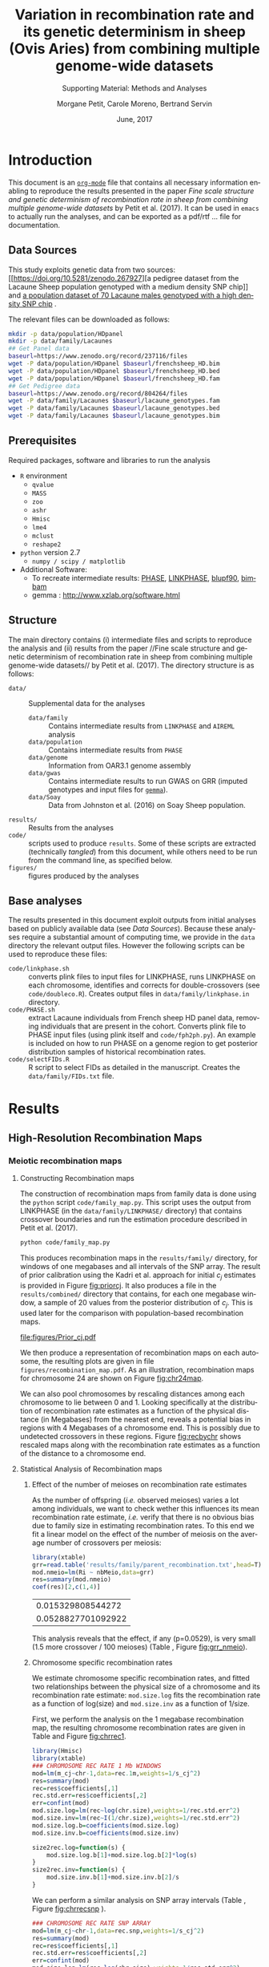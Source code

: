 #+OPTIONS: ':nil *:t -:t ::t <:t H:3 \n:nil ^:t arch:headline
#+OPTIONS: author:t broken-links:nil c:nil creator:nil
#+OPTIONS: d:(not "LOGBOOK") date:t e:t email:nil f:t inline:t num:t
#+OPTIONS: p:nil pri:nil prop:nil stat:t tags:t tasks:t tex:t
#+OPTIONS: timestamp:t title:t toc:t todo:t |:t
#+TITLE: Variation in recombination rate and its genetic determinism in sheep (Ovis Aries) from combining multiple genome-wide datasets
#+AUTHOR:  Morgane Petit, Carole Moreno, Bertrand Servin
#+EMAIL: bertrand.servin@inra.fr
#+LANGUAGE: en
#+SELECT_TAGS: export
#+EXCLUDE_TAGS: noexport
#+CREATOR: Emacs 24.5.1 (Org mode 9.0.3)
#+LATEX_CLASS: article
#+LATEX_CLASS_OPTIONS: [12pt,a4paper]
#+LATEX_HEADER: \usepackage[top=1in,bottom=1in,left=0.8in,right=1in]{geometry}
#+LATEX_HEADER: \usepackage{float,fontspec,unicode,hyperref}
#+LATEX_HEADER_EXTRA:\setmainfont{TeX Gyre Termes}
#+LATEX_HEADER_EXTRA: \renewcommand{\thefigure}{SM\arabic{figure}}
#+LATEX_HEADER_EXTRA: \renewcommand{\thetable}{SM\arabic{table}}
#+DESCRIPTION:
#+KEYWORDS:
#+SUBTITLE: Supporting Material: Methods and Analyses
#+LATEX_COMPILER: xelatex
#+DATE: June, 2017

* Introduction

This document is an [[http://orgmode.org/][=org-mode=]] file that contains all necessary
information enabling to reproduce the results presented in the paper 
 /Fine scale structure and genetic determinism of recombination rate
in sheep from combining multiple genome-wide datasets/ by Petit et
al. (2017). It can be used in =emacs= to actually run the analyses, and
can be exported as a pdf/rtf ... file for documentation. 

** Data Sources

This study exploits genetic data from two sources: [[https://doi.org/10.5281/zenodo.267927][a pedigree dataset
from the Lacaune Sheep population genotyped with a medium density SNP
chip]] and [[https://www.zenodo.org/record/237116][a population dataset of 70 Lacaune males genotyped with a
high density SNP chip]] . 

The relevant files can be downloaded as follows:
#+BEGIN_SRC sh :tangle "code/run_scripts.sh"
  mkdir -p data/population/HDpanel
  mkdir -p data/family/Lacaunes
  ## Get Panel data
  baseurl=https://www.zenodo.org/record/237116/files
  wget -P data/population/HDpanel $baseurl/frenchsheep_HD.bim
  wget -P data/population/HDpanel $baseurl/frenchsheep_HD.bed
  wget -P data/population/HDpanel $baseurl/frenchsheep_HD.fam
  ## Get Pedigree data
  baseurl=https://www.zenodo.org/record/804264/files
  wget -P data/family/Lacaunes $baseurl/lacaune_genotypes.fam
  wget -P data/family/Lacaunes $baseurl/lacaune_genotypes.bed
  wget -P data/family/Lacaunes $baseurl/lacaune_genotypes.bim
#+END_SRC


** Prerequisites

Required packages, software and libraries to run the analysis

+ =R= environment
  - =qvalue=
  - =MASS=
  - =zoo=
  - =ashr=
  - =Hmisc=
  - =lme4=
  - =mclust=
  - =reshape2=
+ =python= version 2.7
  - =numpy / scipy / matplotlib=
+ Additional Software:
  - To recreate intermediate results: [[http://stephenslab.uchicago.edu/software.html][PHASE]], [[http://www.giga.ulg.ac.be/cms/c_20703/en/unit-of-animal-genomics-software][LINKPHASE]], [[http://nce.ads.uga.edu/wiki/doku.php][blupf90]], [[http://www.haplotype.org/bimbam.html][bimbam]]
  - gemma : http://www.xzlab.org/software.html

 
** Structure

The main directory contains (i) intermediate files and scripts to
reproduce the analysis and (ii)  results from the paper //Fine
scale structure and genetic determinism of recombination rate in sheep
from combining multiple genome-wide datasets// by Petit et
al. (2017). The directory structure is as follows:
+ =data/= :: Supplemental data for the analyses
  - =data/family= :: Contains intermediate results from =LINKPHASE= and =AIREML= analysis
  - =data/population= :: Contains intermediate results from =PHASE=
  - =data/genome= :: Information from OAR3.1 genome assembly 
  - =data/gwas= :: Contains intermediate results to run GWAS on GRR
                   (imputed genotypes and input files for  [[http://www.xzlab.org/software.html][=gemma=]]).
  - =data/Soay= :: Data from Johnston et al. (2016) on Soay Sheep population.
+ =results/= :: Results from the analyses
+ =code/= ::  scripts used to produce =results=. Some of these scripts
             are extracted (technically /tangled/) from this document,
             while others need to be run from the command line, as
             specified below.
+ =figures/= :: figures produced by the analyses


** Base analyses
The results presented in this document exploit outputs from initial
analyses based on publicly available data (see [[Data Sources]]). Because
these analyses require a substantial amount of computing time, we
provide in the =data= directory the relevant output files. However the
following scripts can be used to reproduce these files:

+ =code/linkphase.sh= :: converts plink files to input files for
     LINKPHASE, runs LINKPHASE on each chromosome, identifies and
     corrects for double-crossovers (see =code/doubleco.R=). Creates
     output files in =data/family/linkphase.in= directory.
+ =code/PHASE.sh= ::  extract Lacaune individuals from French sheep HD
     panel data, removing individuals that are present in the
     cohort. Converts plink file to PHASE input files (using plink
     itself and =code/fph2ph.py=). An example is included on how to
     run PHASE on a genome region to get posterior distribution
     samples of historical recombination rates.
+ =code/selectFIDs.R= :: R script to select FIDs as detailed in the
     manuscript. Creates the =data/family/FIDs.txt= file.


* Results
** High-Resolution Recombination Maps
*** Meiotic recombination maps
**** Constructing Recombination maps

The construction of recombination maps from family data is done using
the =python= script =code/family_map.py=. This script uses the output
from LINKPHASE (in the =data/family/LINKPHASE/= directory) that
contains crossover boundaries and run the estimation procedure
described in Petit et al. (2017).

#+BEGIN_SRC sh :tangle "code/run_scripts.sh" 
python code/family_map.py
#+END_SRC

This produces recombination maps in the =results/family/= directory,
for windows of one megabases and all intervals of the SNP array. The
result of prior calibration using the Kadri et al. approach for
initial $c_j$ estimates is provided in Figure [[fig:priorcj]]. It also
produces a file in the =results/combined/= directory that contains,
for each one megabase window, a sample of 20 values from the posterior
distribution of $c_j$. This is used later for the comparison with
population-based recombination maps.

#+CAPTION: Calibration of the prior distribution of c_j (cM/Mb)
#+NAME: fig:priorcj
#+ATTR_LATEX: :width 0.5\textwidth :placement [H]
[[file:figures/Prior_cj.pdf]]

We then produce a representation of recombination maps on each
autosome,  the resulting plots are given in file
=figures/recombination_map.pdf=. As an illustration,
recombination maps for chromosome 24 are shown on Figure [[fig:chr24map]].

#+header: :width 10 :height 7 :units in :res 300 
#+BEGIN_SRC R :tangle "code/family_rec_map.R" :session familyrecmap  :results output graphics :file figures/chr24_recmap.png :exports results 

  dat.1m=read.table('results/family/1Mb_map.txt',h=T,fill=NA)
  dat.snp=read.table('results/family/SNP_array_map.txt',h=T,fill=NA)
  pdf(file='figures/recombination_map.pdf',w=14,h=12)
  for (ichr in 1:26) {

      thechr=dat.snp[ dat.snp$chr==ichr,]
      thechr$mids=apply(thechr[,c(2,3)],1,mean)
      thechr.1m=dat.1m[ dat.1m$chr==ichr,]
      thechr.1m$mids=apply(thechr.1m[,c(2,3)],1,mean)

      for (xl in seq(0,max(thechr$left),100e6) ) {
          xr=xl+100e6

          par(mfrow=c(2,1))
          ## 1Mb map
          mychr=thechr.1m[thechr.1m$left>xl & thechr.1m$left<xr,]
          if (dim(mychr)[1]==0) {
              next
          }
          xx=mychr$left
          xx=rep(xx,each=2)
          xx=xx[-1]
          yy.q5=mychr$q5_cj
          yy.q5=rep(yy.q5,each=2)
          yy.q5=yy.q5[-length(yy.q5)]
          yy.q95=mychr$q95_cj
          yy.q95=rep(yy.q95,each=2)
          yy.q95=yy.q95[-length(yy.q95)]

          plot(mychr$mids,mychr$m_cj,pch=16,type='n',ylim=c(0,max(dat.1m$q95_cj)),
               main=paste('Chromosome',ichr,'1Mb Windows'),axes=F,xlim=c(xl,xr),
               xlab='Position (Mbp)',ylab='Recombination Rate (cM/Mb)')
          axis(2)
          axis(1,at=seq(0,max(mychr$right),10e6),
               label=round(1e-6*seq(0,max(mychr$right),10e6),digit=0))
          polygon(c(xx,rev(xx)),c(yy.q5,rev(yy.q95)),col='gray',border='gray')
          points(mychr$mids,mychr$m_cj,pch=16,type='b',lty=3)

          ## SNP array map
          xr=xl+100e6
          mychr=thechr[thechr$left>xl & thechr$left<xr,]
          xx=mychr$left
          xx=rep(xx,each=2)
          xx=xx[-1]
          yy.q5=mychr$q5_cj
          yy.q5=rep(yy.q5,each=2)
          yy.q5=yy.q5[-length(yy.q5)]
          yy.q95=mychr$q95_cj
          yy.q95=rep(yy.q95,each=2)
          yy.q95=yy.q95[-length(yy.q95)]

          plot(mychr$mids,mychr$m_cj,pch=16,type='n',ylim=c(0,max(dat.snp$q95_cj)),
               main=paste('Chromosome',ichr,'SNP array'),axes=F,xlim=c(xl,xr),
               xlab='Position (Mbp)',ylab='Recombination Rate (cM/Mb)')
          axis(2)
          axis(1,at=seq(0,max(mychr$right),10e6),
               label=round(1e-6*seq(0,max(mychr$right),10e6),digit=0))
          polygon(c(xx,rev(xx)),c(yy.q5,rev(yy.q95)),col='gray',border='gray')
          points(mychr$mids,mychr$m_cj,pch=16,type='b',lty=3)

      }

  }
  dev.off()

  ichr=24
  thechr=dat.snp[ dat.snp$chr==ichr,]
  thechr$mids=apply(thechr[,c(2,3)],1,mean)
  thechr.1m=dat.1m[ dat.1m$chr==ichr,]
  thechr.1m$mids=apply(thechr.1m[,c(2,3)],1,mean)
  mychr=thechr.1m
  xx=mychr$left
  xx=rep(xx,each=2)
  xx=xx[-1]
  yy.q5=mychr$q5_cj
  yy.q5=rep(yy.q5,each=2)
  yy.q5=yy.q5[-length(yy.q5)]
  yy.q95=mychr$q95_cj
  yy.q95=rep(yy.q95,each=2)
  yy.q95=yy.q95[-length(yy.q95)]
  par(mfrow=c(2,1))
  plot(mychr$mids,mychr$m_cj,pch=16,type='n',ylim=c(0,max(dat.1m$q95_cj)),
       main=paste('Chromosome',ichr,'1Mb Windows'),axes=F,
       xlab='Position (Mbp)',ylab='Recombination Rate (cM/Mb)')
  axis(2)
  axis(1,at=seq(0,max(mychr$right),10e6),
       label=round(1e-6*seq(0,max(mychr$right),10e6),digit=0))
  polygon(c(xx,rev(xx)),c(yy.q5,rev(yy.q95)),col='gray',border='gray')
  points(mychr$mids,mychr$m_cj,pch=16,type='b',lty=3)

  mychr=thechr
  xx=mychr$left
  xx=rep(xx,each=2)
  xx=xx[-1]
  yy.q5=mychr$q5_cj
  yy.q5=rep(yy.q5,each=2)
  yy.q5=yy.q5[-length(yy.q5)]
  yy.q95=mychr$q95_cj
  yy.q95=rep(yy.q95,each=2)
  yy.q95=yy.q95[-length(yy.q95)]

  plot(mychr$mids,mychr$m_cj,pch=16,type='n',ylim=c(0,max(dat.snp$q95_cj)),
       main=paste('Chromosome',ichr,'SNP array'),axes=F,
       xlab='Position (Mbp)',ylab='Recombination Rate (cM/Mb)')
  axis(2)
  axis(1,at=seq(0,max(mychr$right),10e6),
       label=round(1e-6*seq(0,max(mychr$right),10e6),digit=0))
  polygon(c(xx,rev(xx)),c(yy.q5,rev(yy.q95)),col='gray',border='gray')
  points(mychr$mids,mychr$m_cj,pch=16,type='b',lty=3)
#+END_SRC

#+ATTR_LATEX: :width 0.8\textwidth :placement [H]
#+CAPTION: Meiotic recombination map for chromosome 24
#+NAME: fig:chr24map
#+RESULTS[bc333a38f321f00c0674cca646f9ffcb7b981152]:
[[file:figures/chr24_recmap.png]]


We can also pool chromosomes by rescaling distances among each
chromosome to lie between 0 and 1. Looking specifically at the
distribution of recombination rate estimates as a function of the
physical distance (in Megabases) from the nearest end, reveals a
potential bias in regions with 4 Megabases of a chromosome end. This
is possibly due to undetected crossovers in these regions. Figure
[[fig:recbychr]] shows rescaled maps along with the recombination rate
estimates as a function of the distance to a chromosome end.

#+header: :width 10 :height 3.5 :units in :res 100 
#+BEGIN_SRC R :tangle "code/family_rec_map.R" :session familyrecmap :results output graphics :file figures/recombination_along_chromosomes.png :exports results


  dat.1m$x=0
  dat.1m$dtelo=0
  dat.1m$mids=apply(dat.1m[,c(2,3)],1,mean)
  for (ichr in 1:26) {
      subset=dat.1m$chr==ichr
      chr.size=max(dat.1m$right[subset])
      dat.1m$x[subset]=dat.1m$mids[subset]/chr.size
      dpossible=cbind(dat.1m$mids[subset],chr.size-dat.1m$mids[subset])
      dat.1m$dtelo[subset]=apply(dpossible,1,min)
  }

  par(mfrow=c(1,3),mar=c(6,6,4,1))
  ## metacentric
  plot.new()
  plot.window(xlim=c(0,1),ylim=c(0,7))
  title(xlab='Relative Position on chromosome',ylab='Recombination Rate (cM/Mb)',main='Metacentric autosomes',cex.lab=1.5)
  axis(1)
  axis(2)
  metacent=dat.1m[as.integer(dat.1m$chr)<4,]
  ss.m=smooth.spline(metacent$x,metacent$m_cj,df=20)
  points(metacent$x,metacent$m_cj,col='gray',pch=16)
  lines(ss.m,col=2,lwd=3)
  ## acrocentric
  plot.new()
  plot.window(xlim=c(0,1),ylim=c(0,8))
  title(xlab='Relative Position on chromosome',ylab='Recombination Rate (cM/Mb)',main='Acrocentric autosomes',cex.lab=1.5)
  axis(1)
  axis(2)
  acrocent=dat.1m[as.integer(dat.1m$chr)>3,]
  ss.a=smooth.spline(acrocent$x,acrocent$m_cj,df=5)
  points(acrocent$x,acrocent$m_cj,col='gray',pch=16)
  lines(ss.a,col=2,lwd=3)

  ## distance to telomere
  plot(dat.1m$dtelo,dat.1m$m_cj,pch=16,col=rgb(0,0,0,0.2),xlim=c(0,6e7),
       ylab='Recombination Rate (cM/Mb)',xlab='',
       main='All autosomes', cex.lab=1.5,
       axes=F)
  title(xlab='Distance to Nearest\n Chromosome end (Mb)',line=4,cex.lab=1.5)
  axis(1,at=seq(0,6e7,1e7),labels=seq(0,60,10))
  axis(2)
  ss.telo=smooth.spline(dat.1m$dtelo,dat.1m$m_cj,df=5)
  lines(ss.telo,lwd=3,col=2)
  abline(v=4e6,lty=3)


  ## remove regions close to chromosome ends
  chr.size=do.call(cbind,list(by(dat.snp$right,dat.snp$chr,max)))
  rec.1m=dat.1m
  rec.snp=dat.snp
  for (ichr in 1:26) {
      subset=(rec.1m$chr==ichr)
      subset= subset & ((rec.1m$left<4e6) | (rec.1m$right > (chr.size[ichr]-4e6)))
      rec.1m=rec.1m[!subset,]
      subset=(rec.snp$chr==ichr)  
      subset=subset & ((rec.snp$left<4e6) | (rec.snp$right > (chr.size[ichr]-4e6)))
      rec.snp=rec.snp[!subset,]
  }
  rec.1m$chr=as.factor(rec.1m$chr)
  rec.snp$chr=as.factor(rec.snp$chr)
#+END_SRC
#+ATTR_LATEX:  :placement [H]
#+CAPTION: Meiotic recombination rate variation along chromosomes
#+NAME: fig:recbychr
#+RESULTS[78aa6e20338428c5f8dfb02b063991dea3e5cc15]:
[[file:figures/recombination_along_chromosomes.png]]


**** Statistical Analysis of Recombination maps
***** Effect of the number of meioses on recombination rate estimates

As the number of offspring (/i.e./ observed meioses) varies a lot
among individuals, we want to check wether this influences its mean
recombination rate estimate, /i.e./ verify that there is no obvious
bias due to family size in estimating recombination rates. To this end
we fit a linear model on the effect of the number of meiosis on the
average number of crossovers per meiosis:

#+BEGIN_SRC R :session grr :tangle "code/grr.R"  :exports both  :results value
  library(xtable)
  grr=read.table('results/family/parent_recombination.txt',head=T)
  mod.nmeio=lm(Ri ~ nbMeio,data=grr)
  res=summary(mod.nmeio)
  coef(res)[2,c(1,4)]
#+END_SRC

#+RESULTS[6bd734a40e56a0b46ffd471b21352e8f6f4fdbf3]:
|  0.015329808544272 |
| 0.0528827701092922 |



#+BEGIN_SRC R :session grr :tangle "code/grr.R"  :results output latex :exports results
  require(xtable)
  print(xtable(summary(mod.nmeio),label='tab:nmeio',
         caption='Estimating and testing the effect of %
  the number of observed meioses on individual recombination rates.'),include.rownames=FALSE)
#+END_SRC

#+RESULTS[2a1f8c23b247478153578c7f560d9abdf877f605]:
#+BEGIN_EXPORT latex
% latex table generated in R 3.3.3 by xtable 1.8-2 package
% Wed May 17 10:26:57 2017
\begin{table}[ht]
\centering
\begin{tabular}{rrrr}
  \hline
Estimate & Std. Error & t value & Pr($>$$|$t$|$) \\ 
  \hline
35.3011 & 0.2150 & 164.18 & 0.0000 \\ 
  0.0153 & 0.0079 & 1.94 & 0.0529 \\ 
   \hline
\end{tabular}
\caption{Estimating and testing the effect of %
the number of observed meioses on individual recombination rates.} 
\label{tab:nmeio}
\end{table}
#+END_EXPORT

#+header: :width 5 :height 5 :units in :res 300 
#+BEGIN_SRC R :tangle "code/grr.R" :session grr :results output graphics :file figures/grr_nmeio.png :exports results 
  plot(grr$nbMeio,grr$Ri,
       xlab='Number of Meioses',
       ylab='Average number of CO / meiosis',
       axes=F,pch=16)
  axis(1)
  axis(2)
#+END_SRC
#+ATTR_LATEX: :width 0.5\textwidth :placement [H]
#+NAME: fig:grr_nmeio
#+CAPTION: The mean number of crossover of an individual is not related to its number of offspring. 
#+RESULTS[eb33b12ba2ef6f7ecbbf357ca2dfcaf56a521133]:
[[file:figures/grr_nmeio.png]]

This analysis reveals that the effect, if any (p=0.0529), is
very small (1.5 more crossover / 100 meioses) (Table \ref{tab:nmeio},
Figure [[fig:grr_nmeio]]).

***** Chromosome specific recombination rates

We estimate chromosome specific recombination rates, and fitted two
relationships between the physical size of a chromosome and its
recombination rate estimate: =mod.size.log= fits the recombination
rate as a function of log(size) and =mod.size.inv= as a function of
1/size.

First, we perform the analysis on the 1 megabase recombination map,
the resulting chromosome recombination rates are given in Table
\ref{tab:chr.rec.1m} and Figure [[fig:chrrec1]].
#+BEGIN_SRC R :tangle "code/family_rec_map.R" :session familyrecmap  :exports code 
  library(Hmisc)
  library(xtable)
  ### CHROMOSOME REC RATE 1 Mb WINDOWS
  mod=lm(m_cj~chr-1,data=rec.1m,weights=1/s_cj^2)
  res=summary(mod)
  rec=res$coefficients[,1]
  rec.std.err=res$coefficients[,2]
  err=confint(mod)
  mod.size.log=lm(rec~log(chr.size),weights=1/rec.std.err^2)
  mod.size.inv=lm(rec~I(1/chr.size),weights=1/rec.std.err^2)
  mod.size.log.b=coefficients(mod.size.log)
  mod.size.inv.b=coefficients(mod.size.inv)

  size2rec.log=function(s) {
      mod.size.log.b[1]+mod.size.log.b[2]*log(s)
  }
  size2rec.inv=function(s) {
      mod.size.inv.b[1]+mod.size.inv.b[2]/s
  }
#+END_SRC

#+RESULTS[9ee11a638fe43fecddf2b84615312922d0d7576a]:

#+BEGIN_SRC R :tangle "code/family_rec_map.R" :session familyrecmap  :exports results :results output latex
  print(xtable(summary(mod),caption='Chromosome effect model estimates'
        ,label='tab:chr.rec.1m'),include.rownames=FALSE)

  tw=summary(mod)$coefficients[,c(1,2)]
  colnames(tw)=c('c','se')
  write.table(tw,file='results/family/chromosome_rates.txt',quote=F)
#+END_SRC
#+RESULTS[cab908823df46e7629cf56a138050ca122962f9c]:
#+BEGIN_EXPORT latex
% latex table generated in R 3.3.3 by xtable 1.8-2 package
% Wed Jun  7 10:31:39 2017
\begin{table}[ht]
\centering
\begin{tabular}{rrrr}
  \hline
Estimate & Std. Error & t value & Pr($>$$|$t$|$) \\ 
  \hline
1.0100 & 0.0343 & 29.43 & 0.0000 \\ 
  0.9634 & 0.0354 & 27.22 & 0.0000 \\ 
  1.1147 & 0.0404 & 27.62 & 0.0000 \\ 
  1.1265 & 0.0561 & 20.09 & 0.0000 \\ 
  1.1241 & 0.0597 & 18.82 & 0.0000 \\ 
  1.0788 & 0.0561 & 19.23 & 0.0000 \\ 
  1.1375 & 0.0618 & 18.40 & 0.0000 \\ 
  1.0956 & 0.0639 & 17.13 & 0.0000 \\ 
  1.0218 & 0.0613 & 16.67 & 0.0000 \\ 
  0.7468 & 0.0544 & 13.73 & 0.0000 \\ 
  1.4740 & 0.0936 & 15.75 & 0.0000 \\ 
  1.1406 & 0.0713 & 16.00 & 0.0000 \\ 
  1.2048 & 0.0716 & 16.83 & 0.0000 \\ 
  1.3549 & 0.0891 & 15.21 & 0.0000 \\ 
  1.1193 & 0.0701 & 15.97 & 0.0000 \\ 
  1.0810 & 0.0723 & 14.96 & 0.0000 \\ 
  1.1847 & 0.0766 & 15.48 & 0.0000 \\ 
  1.1883 & 0.0796 & 14.93 & 0.0000 \\ 
  1.2628 & 0.0874 & 14.44 & 0.0000 \\ 
  1.0237 & 0.0869 & 11.79 & 0.0000 \\ 
  1.3054 & 0.1007 & 12.97 & 0.0000 \\ 
  1.2561 & 0.0962 & 13.06 & 0.0000 \\ 
  1.1127 & 0.0815 & 13.66 & 0.0000 \\ 
  1.5381 & 0.1206 & 12.76 & 0.0000 \\ 
  1.3660 & 0.1068 & 12.79 & 0.0000 \\ 
  1.5255 & 0.1147 & 13.30 & 0.0000 \\ 
   \hline
\end{tabular}
\caption{Chromosome effect model estimates} 
\label{tab:chr.rec.1m}
\end{table}
#+END_EXPORT

#+header: :width 11 :height 5 :units in :res 300 
#+BEGIN_SRC R :tangle "code/family_rec_map.R" :session familyrecmap  :results output graphics :file figures/chrrec_1M.png :exports results 
  par(mfcol=c(1,2))
  par(mar=c(5,4,4,1))
  errbar(1:26,rec,yplus=err[,2],yminus=err[,1],
         xlab='Chromosome',ylab='Mean recombination rate (cM/Mb)')
  title(main='One Megabase Windows')
  par(mar=c(5,4,1,1))
  errbar(chr.size,rec,yplus=err[,2],yminus=err[,1],
         xlab='Chromosome Size (Mb)',ylab='Mean recombination rate (cM/Mb)',
         lwd=2,axes=F,col=1,pch='.',errbar.col='gray')
  points(chr.size,rec,col=1,pch=16,cex=0.7)
  axis(1,at=seq(50,250,25)*1e6,labels=seq(50,250,25))
  axis(2)
  text(chr.size,rec,1:26,adj=-0.2)
  xx=seq(30e6,300e6,1e4)
  lines(xx,size2rec.log(xx),col=4,lty=3,lwd=2)
  lines(xx,size2rec.inv(xx),col=4,lty=2,lwd=2)
  legend(200e6,1.6,legend=c('log(size)','1/size'),lty=c(3,2),col=4)
#+END_SRC
#+ATTR_LATEX: :placement [H]
#+NAME: fig:chrrec1
#+CAPTION: Chromosome specific recombination rates (1Mb windows)
#+RESULTS[d03e97bcfa5a3ce3a814c84e50a5864d88364e59]:
[[file:figures/chrrec_1M.png]]

We can perform a similar analysis on SNP array intervals (Table
\ref{tab:chr.rec.snp}, Figure [[fig:chrrecsnp]] ).

#+BEGIN_SRC R :tangle "code/family_rec_map.R" :session familyrecmap  :exports code 
  ### CHROMOSOME REC RATE SNP ARRAY
  mod=lm(m_cj~chr-1,data=rec.snp,weights=1/s_cj^2)
  res=summary(mod)
  rec=res$coefficients[,1]
  rec.std.err=res$coefficients[,2]
  err=confint(mod)
  mod.size.log=lm(rec~log(chr.size),weights=1/rec.std.err^2)
  mod.size.inv=lm(rec~I(1/chr.size),weights=1/rec.std.err^2)

  mod.size.log.b=coefficients(mod.size.log)
  mod.size.inv.b=coefficients(mod.size.inv)
  size2rec.log=function(s) { mod.size.log.b[1]+mod.size.log.b[2]*log(s) }
  size2rec.inv=function(s) { mod.size.inv.b[1]+mod.size.inv.b[2]/s }
#+END_SRC

#+RESULTS[b70cf9b6b1318d7b73356f5a7ac9d0eecca605d3]:

#+BEGIN_SRC R :tangle "code/family_rec_map.R" :session familyrecmap :results output latex :exports results 
  print(xtable(summary(mod),caption='Chromosome effect model estimates (SNP array)'
          ,label='tab:chr.rec.snp'),include.rownames=FALSE)
#+END_SRC

#+RESULTS[77c5a2e08b2bc723b2ff56398860f4bcdc30e99d]:
#+BEGIN_EXPORT latex
% latex table generated in R 3.3.3 by xtable 1.8-2 package
% Wed Jun  7 10:31:51 2017
\begin{table}[ht]
\centering
\begin{tabular}{rrrr}
  \hline
Estimate & Std. Error & t value & Pr($>$$|$t$|$) \\ 
  \hline
1.0100 & 0.0343 & 29.43 & 0.0000 \\ 
  0.9634 & 0.0354 & 27.22 & 0.0000 \\ 
  1.1147 & 0.0404 & 27.62 & 0.0000 \\ 
  1.1265 & 0.0561 & 20.09 & 0.0000 \\ 
  1.1241 & 0.0597 & 18.82 & 0.0000 \\ 
  1.0788 & 0.0561 & 19.23 & 0.0000 \\ 
  1.1375 & 0.0618 & 18.40 & 0.0000 \\ 
  1.0956 & 0.0639 & 17.13 & 0.0000 \\ 
  1.0218 & 0.0613 & 16.67 & 0.0000 \\ 
  0.7468 & 0.0544 & 13.73 & 0.0000 \\ 
  1.4740 & 0.0936 & 15.75 & 0.0000 \\ 
  1.1406 & 0.0713 & 16.00 & 0.0000 \\ 
  1.2048 & 0.0716 & 16.83 & 0.0000 \\ 
  1.3549 & 0.0891 & 15.21 & 0.0000 \\ 
  1.1193 & 0.0701 & 15.97 & 0.0000 \\ 
  1.0810 & 0.0723 & 14.96 & 0.0000 \\ 
  1.1847 & 0.0766 & 15.48 & 0.0000 \\ 
  1.1883 & 0.0796 & 14.93 & 0.0000 \\ 
  1.2628 & 0.0874 & 14.44 & 0.0000 \\ 
  1.0237 & 0.0869 & 11.79 & 0.0000 \\ 
  1.3054 & 0.1007 & 12.97 & 0.0000 \\ 
  1.2561 & 0.0962 & 13.06 & 0.0000 \\ 
  1.1127 & 0.0815 & 13.66 & 0.0000 \\ 
  1.5381 & 0.1206 & 12.76 & 0.0000 \\ 
  1.3660 & 0.1068 & 12.79 & 0.0000 \\ 
  1.5255 & 0.1147 & 13.30 & 0.0000 \\ 
   \hline
\end{tabular}
\caption{Chromosome effect model estimates (SNP array)} 
\label{tab:chr.rec.snp}
\end{table}
#+END_EXPORT


#+header: :width 11 :height 5 :units in :res 300 
#+BEGIN_SRC R :tangle "code/family_rec_map.R" :session familyrecmap :results output graphics :file figures/chrrec_snp.png :exports results
  par(mfcol=c(1,2))
  par(mar=c(5,4,4,1))
  errbar(1:26,rec,yplus=err[,2],yminus=err[,1],
         xlab='Chromosome',ylab='Mean recombination rate (cM/Mb)')
  title(main='SNP array Windows')
  par(mar=c(5,4,1,1))
  errbar(chr.size,rec,yplus=err[,2],yminus=err[,1],
         xlab='Chromosome Size (Mb)',ylab='Mean recombination rate (cM/Mb)',
         lwd=2,axes=F,col=1,pch='.',errbar.col='gray')
  points(chr.size,rec,col=1,pch=16,cex=0.7)
  axis(1,at=seq(50,250,25)*1e6,labels=seq(50,250,25))
  axis(2)
  text(chr.size,rec,1:26,adj=-0.2)
  xx=seq(30e6,300e6,1e4)
  lines(xx,size2rec.log(xx),col=4,lty=3,lwd=2)
  lines(xx,size2rec.inv(xx),col=4,lty=2,lwd=2)
  legend(200e6,1.5,legend=c('log(size)','1/size'),lty=c(3,2),col=4)
#+END_SRC

#+ATTR_LATEX: :placement [H]
#+CAPTION: Chromosome recombination rates estimates (SNP array)
#+NAME: fig:chrrecsnp
#+RESULTS[aa77c57a71d36ac2cd4f9b08c935cf45caac2196]:
[[file:figures/chrrec_snp.png]]

***** GC Content 

GC content was extracted for each 1 Mb windows and each SNP array
interval from the reference genome sequence OAR v3.1. 

Results are provided in the =results/genome/GC_Content_*= files. 
#+BEGIN_SRC R :tangle "code/family_rec_map.R" :session familyrecmap :exports code
  ## One Mb windows
  gc1=read.table('data/genome/GC_Content_1Mb.txt',head=TRUE)
  ## SNP array intervals
  gcs=read.table('data/genome/GC_Content_SNP_array.txt',head=TRUE)
  ## check the data are aligned
  require(assertthat)
  assert_that(mean(gcs$left==dat.snp$left)==1)
  assert_that(mean(gc1$left==dat.1m$left)==1)

  gc1$cj=dat.1m$m_cj
  gcs$cj=dat.snp$m_cj


  ## remove extreme regions
  for (ichr in 1:26) {
      subset=(gc1$chr==ichr)
      subset= subset & ((gc1$left<4e6) | (gc1$right > (chr.size[ichr]-4e6)))
      gc1=gc1[!subset,]
      subset=(gcs$chr==ichr)  
      subset=subset & ((gcs$left<4e6) | (gcs$right > (chr.size[ichr]-4e6)))
      gcs=gcs[!subset,]
  }
#+END_SRC

#+RESULTS[0f7922bdb57cf1153ee64dc4a59782a9523826ab]:

A first look at
the data shows that the relationship between GC content and
recombination rate is not really linear (Figure [[fig:gc_c_raw]]).

#+HEADER: :width 12 :height 5 :units in :res 300
#+BEGIN_SRC R :tangle "code/family_rec_map.R" :session familyrecmap  :results output graphics :file figures/gc_c_raw.png :exports results
  par(mfrow=c(1,2))
  plot(gc1$gc,gc1$cj,main='One Mb Windows',
       xlab='GC content (%)',
       ylab='Rec. rate (cM/Mb)',pch=16,
       col=rgb(0,0,0,0.1),
       axes=F)
  axis(1)
  axis(2)
  plot(gcs$gc,gcs$cj,main='SNP array intervals',
       xlab='GC content (%)',ylab='Rec. rate (cM/Mb)',
       col=rgb(0,0,0,0.1),
       pch=16,axes=F)
  axis(1)
  axis(2)
#+END_SRC
#+ATTR_LATEX: :placement [H]
#+CAPTION: Recombination rate and GC content -- Raw scale
#+NAME: fig:gc_c_raw
#+RESULTS[8309b3b74b72af522f47a619c9af8561b8a0c60f]:
[[file:figures/gc_c_raw.png]]

We can quantile transform GC content to get a much nicer linear
relationship between GC and recombination rate (Figure
[[fig:gc_c_quant]] ).

#+BEGIN_SRC R :tangle "code/family_rec_map.R" :session familyrecmap  :exports code
  dist.gc1=ecdf(gc1$gc)
  dist.gcs=ecdf(gcs$gc)
  ## quantiles of the gc distribution
  gc1$qgc=dist.gc1(gc1$gc)
  gcs$qgc=dist.gcs(gcs$gc)
#+END_SRC

#+RESULTS[443621153f078a8f5069c850e7e76a799c81ac6f]:

#+HEADER: :width 12 :height 5 :units in :res 300
#+BEGIN_SRC R :tangle "code/family_rec_map.R" :session familyrecmap  :results output graphics :file figures/gc_c_quant.png :exports results 
  par(mar=c(5,4,1,1),mgp=c(3,1.5,0),mfrow=c(1,2))

  q1=quantile(gc1$gc,p=c(0.1,0.25,0.5,0.75,0.9))
  ll1=paste(round(q1,digits=1),'\n(',names(q1),')',sep='')

  qs=quantile(gcs$gc,p=c(0.1,0.25,0.5,0.75,0.9))
  lls=paste(round(qs,digits=1),'\n(',names(qs),')',sep='')

  par(mfrow=c(1,2)) 
    plot(gc1$qgc,gc1$cj,main='One Mb Windows',
         xlab='GC content (quantile scale)',
         ylab='Rec. rate (cM/Mb)',pch=16,
         col=rgb(0,0,0,0.1),
         axes=F)
    axis(1,at=dist.gc1(q1),labels=ll1,adj=1)
    axis(2)
    plot(gcs$qgc,gcs$cj,main='SNP array intervals',
         xlab='GC content (quantile scale)',ylab='Rec. rate (cM/Mb)',
         col=rgb(0,0,0,0.1),
         pch=16,axes=F)
    axis(1,at=dist.gcs(qs),labels=lls,adj=1)
    axis(2)
#+END_SRC
#+ATTR_LATEX: :placement [H]
#+CAPTION: Recombination rate and GC content -- Quantile scale
#+NAME: fig:gc_c_quant
#+RESULTS[bc9deec58509b543eaa5f2c425ede01e095eeea3]:
[[file:figures/gc_c_quant.png]]

We can fit linear models to test for the effect of GC content on
recombination rate, adjusted for a chromosome effect.
#+BEGIN_SRC R :tangle "code/family_rec_map.R" :session familyrecmap  :exports both
  ## Model on 1 Mb windows, raw GC covariate:
  gc1$chr=as.factor(gc1$chr)
  lm.1m.chr=lm(cj~chr,data=gc1)
  lm.1m.chr.gc=lm(cj~chr+gc,data=gc1)
  aov.1m.gc=anova(lm.1m.chr,lm.1m.chr.gc)
  pval.1m.gc=aov.1m.gc['Pr(>F)'][2,1]

  ## Model on 1Mb windows, quantile-transformed gc
  lm.1m.chr.qgc=lm(cj~chr+qgc,data=gc1)
  aov.1m.qgc=anova(lm.1m.chr,lm.1m.chr.qgc)
  pval.1m.qgc=aov.1m.qgc['Pr(>F)'][2,1]

  ## Model on SNP windows, raw GC covariate:
  gcs$chr=as.factor(gcs$chr)
  lm.snp.chr=lm(cj~chr,data=gcs)
  lm.snp.chr.gc=lm(cj~chr+gc,data=gcs)
  aov.snp.gc=anova(lm.snp.chr,lm.snp.chr.gc)
  pval.snp.gc=aov.snp.gc['Pr(>F)'][2,1]

  ## Model on SNP windows, quantile-transformed gc
  lm.snp.chr.qgc=lm(cj~chr+qgc,data=gcs)
  aov.snp.qgc=anova(lm.snp.chr,lm.snp.chr.qgc)
  pval.snp.qgc=aov.snp.qgc['Pr(>F)'][2,1]

#+END_SRC

#+RESULTS[ddaf4732a4b1759a55e25fa965baa321cd8c7a0e]:
: 0


#+BEGIN_SRC R  :tangle "code/family_rec_map.R" :session familyrecmap  :exports results :results output latex 

    res.gc=data.frame("Intervals"=c('1 Mb','1 Mb','SNP','SNP'),
        "GC Model"=c('raw','transformed','raw','transformed'),
        "logp"=-log10(c(pval.1m.gc,pval.1m.qgc,pval.snp.gc,pval.snp.qgc)))
    colnames(res.gc)[2]=c('GC content')
    colnames(res.gc)[3]=c('$-\\log_{10}(p)$')
    print(xtable(res.gc,
  caption='Significance of GC content effect on recombination rate'),
  type='latex',include.rownames=FALSE,sanitize.text.function=function(x){x})
#+END_SRC

#+RESULTS[928c8fe3378eec345482d6fb66e2c67682d77875]:
#+BEGIN_EXPORT latex
% latex table generated in R 3.3.3 by xtable 1.8-2 package
% Wed Jun  7 10:33:56 2017
\begin{table}[ht]
\centering
\begin{tabular}{llr}
  \hline
Intervals & GC content & $-\log_{10}(p)$ \\ 
  \hline
1 Mb & raw & 23.95 \\ 
  1 Mb & transformed & 26.07 \\ 
  SNP & raw & 218.19 \\ 
  SNP & transformed & Inf \\ 
   \hline
\end{tabular}
\caption{Significance of GC content effect on recombination rate} 
\end{table}
#+END_EXPORT

For all models considered, the effect of GC content on recombination
rate is highly significant. We store the data in a new file,
annotating the SNP and 1Mb pedigree maps.

#+BEGIN_SRC R :tangle "code/family_rec_map.R" :session familyrecmap :exports code 
  write.table(gc1,file='results/family/1Mb_map_annotated.txt',
              col.names=T,row.names=F,quote=FALSE)
  write.table(gcs,file='results/family/SNP_array_map_annotated.txt',
              col.names=T,row.names=F,quote=FALSE)
#+END_SRC

#+RESULTS[8239ba0cf715248fc26b1bb1fbaf7383a0bbf860]:

*** Population-based recombination maps
The PHASE output (in directory =results/population/PHASE=) contains
the posterior distribution of LD-based recombination rates. PHASE was
run on chromosome windows of 2.2 Mb, with an overlap of 100Kb between
successive windows to avoid border effects. Each window has its own
output file within its own sub-directory of the form
(=CHRNUM/BEGIN-END=). From these posterior distribution, we first
extract point estimates of LD-based recombination rates using the
python script =code/make_pop_map.py=. 

This script creates the =results/population/HD_SNP_array_map.txt=
file.

#+BEGIN_SRC sh :tangle "code/run_scripts.sh"
python code/make_pop_map.py --dir data/population/PHASE/ --pad 1e5
#+END_SRC

From the PHASE output, we extract samples of the posterior distribution
of recombination rates on one megabase windows along the genome. They
will be used for the combination of meiotic and LD-based recombination
estimates.

#+BEGIN_SRC sh :tangle "code/run_scripts.sh"
  python code/get_ld_rec_samples.py
#+END_SRC
**** Identification of crossing over hotspots
Based on the distribution of interval specific recombination
intensities, we identified cross-over hotspots as follows. 

We fit a mixture of two Gaussian distribution to the genome-wide
distribution of interval recombination intensities. The fit to the
observed distribution is good, and the major component is interpreted
as the distribution of non-hotposts intervals. We can thus for a given
interval test the hypothesis that its intensity comes from the major
component of the mixture, and get a corresponding p-value (Figure fig:call_hostpots). 

#+HEADER: :width 12 :height 5 :units in :res 300
#+BEGIN_SRC R :tangle code/rec_hotspots.R :session ldmaps :exports both :results output graphics :file "figures/ld_intensities.png" 
  ## read in LD map
  rhomap = read.table('results/population/HD_SNP_array_map51.txt', head=T)
  ## model the distribution of recombination intensities lambda (log scale)
  ## as a mixture of normal (note the prior distribution is p(log(lambda)~N(.)))
  library(mclust)
  mc=Mclust(log10(rhomap$lambda),G=2)
  ## get parameters of the two components
  pars = mc$parameters
  xx=seq(-3,3,0.01)
  d1.pars=c(pars$mean[1],sqrt(pars$variance$scale[1]))
  d2.pars=c(pars$mean[2],sqrt(pars$variance$scale[2]))
  d1=dnorm(xx, mean = d1.pars[1], sd = d1.pars[2])
  d2=dnorm(xx, mean = d2.pars[1], sd = d2.pars[2])
  ## compute p-values corresponding to H0: interval in background distribution
  ## vs. H1: hotspot
  if (pars$pro[1]>pars$pro[2]) {
      null.pars=d1.pars
  } else {
      null.pars=d2.pars
  }
  pval=pnorm(log10(rhomap$lambda), mean=null.pars[1],
      sd=null.pars[2], lower.tail=F)
  ## Graphical representation of the fit
  par(mfrow=c(1,2))
  hist(log10(rhomap$lambda), n=100, freq=F,
       xlab=expression(log10(lambda[i])), main='')
  lines(xx, pars$pro[1]*d1, col=2, lwd=2)
  lines(xx, pars$pro[2]*d2, col=4, lwd=2)
  hist(pval,main='P-Value distribution',xlab='',freq=F,n=100)
  abline(h=1,lwd=2,lty=2,col='gray')
#+END_SRC
#+ATTR_LATEX: :placement [H]
#+CAPTION: Distribution of interval specific recombination intensities and clustering in hotspots / non hotspots
#+NAME: fig:call_hotspots
#+RESULTS[6908988b7b243ed4ef25fe0d23ba90871c74131f]:
[[file:figures/ld_intensities.png]]

Based on the p-value distribution, we used the Storey and Tibshirani
(2003) approach to estimate (i) the proportion of crossover hotspots
on the sheep genome and (ii) call significant hotspot intervals at an
FDR of 5%.

#+BEGIN_SRC R :tangle "code/rec_hotspots.R" :session ldmaps :exports both  
  library(qvalue)
  qval = qvalue(pval)
  length(pval)
  ## Estimate of the number of hotspots in the sheep genome
  nhs=length(pval)*(1-qval$pi0)
  print(paste('Estimated # hotspots intervals:',nhs))
  ## call hotspots 
  rhomap$hotspot = qval$qvalues < 0.05
  rhomap$qvalue = qval$qvalues
  hsmap=subset(rhomap, select = c('chr', 'left', 'right', 'qvalue', 'hotspot' ))
  write.table(hsmap,row.names=F,quote=F,file='results/population/hotspots51.txt')
#+END_SRC

#+RESULTS[0911449d46704d88592f0c60f4ee94f095b667e6]:

To measure heterogeneity in the distribution of recombination, we
 compute a gini coefficient (Kaur and Rockman, 2014) based on the
 evolution of cumulated physical distance of intervals ordered by
 their genetic distance (Figure [[fig:gini]]).

#+HEADER: :width 5 :height 5 :units in :res 300
#+BEGIN_SRC R :tangle "code/rec_hotspots.R" :session ldmaps :exports results :results output graphics :file "figures/gini_ldmap.png" 
  require(MESS)
  ## physical distance for each chromosome
  physd = as.numeric(by(rhomap$right, rhomap$chr, max))
  ## genetic distance for each chromosome
  gend = as.numeric(by(rhomap$delta, rhomap$chr, sum))
  ## Genomic Length (in bp)
  genome.L = sum(physd)
  ## Genetic Length (in rho scale)
  genome.G = sum(gend)

  rhomap$len=rhomap$right-rhomap$left

  ## order intervals based on decreasing LD genetic distance
  o = sort(rhomap$delta, decreasing=T, index.return=T)$ix
  ## cumulative proportion of physical distance covered
  x = cumsum(as.numeric(rhomap$len[o]))/genome.L
  ## corresponding proportion of genetic distance covered
  y = cumsum(rhomap$delta[o])/genome.G
  ## Gini coefficient
  gini=1-2*auc(y,x)
  par(mar=c(5,5,1,1))
  plot.new()
  plot.window(xlim=c(0,1),ylim=c(0,1))
  title( xlab='Cumulated Genetic Distance', ylab='Cumulated Physical Distance',cex.lab=1.5)
  xpol=c(x,rev(x))
  ypol=c(y,rev(x))
  polygon(ypol,xpol,col="Sienna",border=NA)
  lines(y, x, lwd=4,axes=F)
  axis(1,cex.axis=1.5)
  axis(2,cex.axis=1.5)
  segments(x0=0,y0=0,x1=1,y1=1,lwd=4,lty=2)
  text(0,0.8,labels=paste("Gini coef. =",round(gini,digits=2)),adj=0,cex=1.5,col='Sienna')
#+END_SRC
#+ATTR_LATEX: :placement [H] :width 0.5\textwidth
#+CAPTION: Heterogeneity in recombination rate measured from the evolution of physical distance covered by the genetic map.
#+NAME: fig:gini
#+RESULTS[a13a70529abdaaaee1be9f4238121ae7c5e349cc]:
[[file:figures/gini_ldmap.png]]

*** Effect of hotspot density on meiotic recombination rate

These commands must be ran after performing the LD-based
analysis and detecting crossover hotspots.

First, we gather the number of hotspots within each interval on the
one-Megabase and SNP array meiotic recombination maps.
#+BEGIN_SRC R :tangle "code/family_rec_map.R" :session familyrecmap :exports code 
  hsmap=read.table('results/population/hotspots51.txt',h=T)



  ## Get number of hotspots in intervals
  getnhs=function(v,hsdat=hsmap) {
      v=as.integer(v)
      hs.loc=hsdat[(hsdat[,1]==v[1])&(hsdat[,2]>=v[2])&(hsdat[,3]<=v[3]),]
      return(sum(hs.loc[,5]))
  }

  gc1$nhs=apply(gc1[,c(1,2,3)],1,getnhs)
  gcs$nhs=apply(gcs[,c(1,2,3)],1,getnhs)

  ## calculate hotspot density (in HS / 10Kb) for SNP array map
  gcs$len=gcs$right-gcs$left
  gcs$hsdens=1e4*gcs$nhs/gcs$len 


#+END_SRC 

Correlations between meiotic recombination rates and historical
hotspots on the SNP array map
#+BEGIN_SRC R :tangle "code/family_rec_map.R" :session familyrecmap :exports both :results output latex 
  csnp.nhs=cor.test(gcs$cj,gcs$nhs)
  csnp.hsdens=cor.test(gcs$cj,gcs$hsdens)
  c1.nhs=cor.test(gc1$cj,gc1$nhs)
  pval.vec=c(c1.nhs$p.value,csnp.nhs$p.value,csnp.hsdens$p.value)
  res.cor=data.frame("Intervals"=c('1 Mb','SNP','SNP'),
      "HS model"=c('number/density','number','density'),
      "corr."=c(c1.nhs$estimate,csnp.nhs$estimate,csnp.hsdens$estimate),
      "p-value"=-log10(pval.vec))

  colnames(res.cor)[2]=c('HS effect')
  colnames(res.cor)[3]=c('Correlation')
  colnames(res.cor)[4]=c('$-\\log_{10}(p)$')

  print(xtable(res.cor,
    caption='Correlation between historical hotspots and meiotic recombination rate.%
    Number:  number of hotspots.%
    Density:  density of hotspots (in HS/10Kb).'),
    type='latex',include.rownames=FALSE,sanitize.text.function=function(x){x})
#+END_SRC
#+RESULTS[b8847a876cd981c580098392476a75e9b0dd25c5]:
#+BEGIN_EXPORT latex
% latex table generated in R 3.3.3 by xtable 1.8-2 package
% Mon Jun 26 17:41:29 2017
\begin{table}[ht]
\centering
\begin{tabular}{llrr}
  \hline
Intervals & HS effect & Correlation & $-\log_{10}(p)$ \\ 
  \hline
1 Mb & number/density & 0.46 & 115.30 \\ 
  SNP & number & 0.19 & Inf \\ 
  SNP & density & 0.15 & 220.53 \\ 
   \hline
\end{tabular}
\caption{Correlation between historical hotspots and meiotic recombination rate.%
  Number:  number of hotspots.%
  Density:  density of hotspots (in HS/10Kb).} 
\end{table}
#+END_EXPORT

Then we add as a new covariate the number of hotspots  to our linear
models on meiotic recombination rates. 

#+BEGIN_SRC R :tangle "code/family_rec_map.R" :session familyrecmap :exports both :results output latex 

  lm.1m.chr.qgc.nhs=lm(cj ~ chr + qgc + nhs, data=gc1)
  aov.1m.qgc.nhs=anova(lm.1m.chr.qgc,lm.1m.chr.qgc.nhs)
  pval.1m.qgc.nhs=aov.1m.qgc.nhs['Pr(>F)'][2,1]

  lm.snp.chr.qgc.nhs=lm(cj ~ chr + qgc + nhs, data=gcs)
  aov.snp.qgc.nhs=anova(lm.snp.chr.qgc,lm.snp.chr.qgc.nhs)
  pval.snp.qgc.nhs=aov.snp.qgc.nhs['Pr(>F)'][2,1]


  lm.snp.chr.qgc.hsdens=lm(cj ~ chr + qgc + hsdens, data=gcs)
  aov.snp.qgc.hsdens=anova(lm.snp.chr.qgc,lm.snp.chr.qgc.hsdens)
  pval.snp.qgc.hsdens=aov.snp.qgc.hsdens['Pr(>F)'][2,1]

  res.hs=data.frame("Intervals"=c('1 Mb','SNP','SNP'),
          "HS model"=c('number/density','number','density'),
      "logp"=-log10(c(pval.1m.qgc.nhs,pval.snp.qgc.nhs,pval.snp.qgc.hsdens)))


  colnames(res.hs)[2]=c('HS effect')
  colnames(res.hs)[3]=c('$-\\log_{10}(p)$')

  print(xtable(res.hs,
  caption='Significance of hotspot effect on meiotic recombination rate.%
  Number: effect of the number of hotspots.%
  Density: effect of the density of hotspots (in HS/10Kb).'),
  type='latex',include.rownames=FALSE,sanitize.text.function=function(x){x})
#+END_SRC

#+RESULTS[7468b8e36b156287d258bfd7ca9628eda907b326]:
#+BEGIN_EXPORT latex
% latex table generated in R 3.3.3 by xtable 1.8-2 package
% Mon Jun 26 17:40:56 2017
\begin{table}[ht]
\centering
\begin{tabular}{llr}
  \hline
Intervals & HS effect & $-\log_{10}(p)$ \\ 
  \hline
1 Mb & number/density & 104.23 \\ 
  SNP & number & 316.41 \\ 
  SNP & density & 191.83 \\ 
   \hline
\end{tabular}
\caption{Significance of hotspot effect on meiotic recombination rate.%
Number: effect of the number of hotspots.%
Density: effect of the density of hotspots (in HS/10Kb).} 
\end{table}
#+END_EXPORT

Calculate correlations corrected for chromosome and gc content
effects.

#+BEGIN_SRC R :tangle "code/family_rec_map.R" :session familyrecmap :exports both :results output latex 
    csnp.nhs=cor.test(residuals(lm.snp.chr.qgc),gcs$nhs)
    csnp.hsdens=cor.test(residuals(lm.snp.chr.qgc),gcs$hsdens)
    c1.nhs=cor.test(residuals(lm.1m.chr.qgc),gc1$nhs)
    pval.vec=c(c1.nhs$p.value,csnp.nhs$p.value,csnp.hsdens$p.value)
    res.cor.res=data.frame("Intervals"=c('1 Mb','SNP','SNP'),
        "HS model"=c('number/density','number','density'),
        "corr."=c(c1.nhs$estimate,csnp.nhs$estimate,csnp.hsdens$estimate),
        "p-value"=-log10(pval.vec))

    colnames(res.cor.res)[2]=c('HS effect')
    colnames(res.cor.res)[3]=c('Correlation')
    colnames(res.cor.res)[4]=c('$-\\log_{10}(p)$')

    print(xtable(res.cor.res,
      caption='Correlation between historical hotspots and meiotic recombination rate%
      corrected for chromosome and GC content effects.%
      Number:  number of hotspots.%
      Density:  density of hotspots (in HS/10Kb).'),
      type='latex',include.rownames=FALSE,sanitize.text.function=function(x){x})

#+END_SRC

#+RESULTS:
#+BEGIN_EXPORT latex
% latex table generated in R 3.3.3 by xtable 1.8-2 package
% Mon Jun 26 17:46:52 2017
\begin{table}[ht]
\centering
\begin{tabular}{llrr}
  \hline
Intervals & HS effect & Correlation & $-\log_{10}(p)$ \\ 
  \hline
1 Mb & number/density & 0.43 & 100.69 \\ 
  SNP & number & 0.18 & 314.09 \\ 
  SNP & density & 0.14 & 190.55 \\ 
   \hline
\end{tabular}
\caption{Correlation between historical hotspots and meiotic recombination rate%
  corrected for chromosome and GC content effects.%
  Number:  number of hotspots.%
  Density:  density of hotspots (in HS/10Kb).} 
\end{table}
#+END_EXPORT

*** Combining family- and LD-based inferences

**** Illustration of the approach

We can illustrate the comparison betwee the two approach on
chromosome 24. First we run a script to gather data from LD-based and
pedigree-based maps. This creates two files
=results/combined/compare_family_1Mb.txt= and
=results/combined/compare_family_60K.txt=. 

#+BEGIN_SRC bash
python code/compare_maps.py
#+END_SRC

This allows to plot the different maps easily, as shown here for two
windows on chromosome 24

#+HEADER: :width 15 :height 25 :unit in :res 200
#+BEGIN_SRC R :tangle "code/fam_pop_comp.R" :session chr24 :exports none
  dat.1m=read.table('results/family/1Mb_map.txt',h=T,fill=NA)
  dat.snp=read.table('results/family/SNP_array_map.txt',h=T,fill=NA)
  dat.comb=read.table('results/combined/compare_family_60K.txt',h=T)
  pop.hd=read.table('results/population/HD_SNP_array_map.txt',h=T)

  pop.hd$rho=1e3*pop.hd$delta/(pop.hd$right-pop.hd$left) ## per Kb

  ## Whole chromosome
  ichr = 24
  thechr=dat.snp[ dat.snp$chr==ichr,]
  thechr$mids=apply(thechr[,c(2,3)],1,mean)
  thechr.1m=dat.1m[ dat.1m$chr==ichr,]
  thechr.1m$mids=apply(thechr.1m[,c(2,3)],1,mean)
  mychr=thechr.1m 

  png(file='figures/chr24_pop_fam_comp.png',w=14,h=20,unit='cm',res=200.)
  M = matrix(c(1,1,2,5,3,6,4,7), 4, 2, byrow = TRUE)
  layout(M)

  xx=mychr$left
  xx=rep(xx,each=2)
  xx=xx[-1]
  yy.q5=mychr$q5_cj
  yy.q5=rep(yy.q5,each=2)
  yy.q5=yy.q5[-length(yy.q5)]
  yy.q95=mychr$q95_cj
  yy.q95=rep(yy.q95,each=2)
  yy.q95=yy.q95[-length(yy.q95)]


  plot(mychr$mids,mychr$m_cj,pch=16,type='n',ylim=c(0,max(dat.1m$q95_cj)),
       main=paste('Chromosome',ichr),axes=F,
       xlab='Position (Mb)',ylab='Recombination rate c')
  axis(2)
  axis(1,at=seq(0,max(mychr$right),1e6),label=NA)
  axis(1,at=seq(0,max(mychr$right),10e6),
       label=round(1e-6*seq(0,max(mychr$right),10e6),digit=0))
  polygon(c(xx,rev(xx)),c(yy.q5,rev(yy.q95)),col='gray',border='gray')
  points(mychr$mids,mychr$m_cj,pch=16,type='b',lty=3)

  ## highlight windows
  hi.win=6
  xx=c(mychr$left[hi.win],mychr$right[hi.win])
  yy.q5=mychr$q5_cj[hi.win]
  yy.q5=rep(yy.q5,each=2)
  yy.q95=mychr$q95_cj[hi.win]
  yy.q95=rep(yy.q95,each=2)
  polygon(c(xx,rev(xx)),c(yy.q5,rev(yy.q95)),col=NULL,border='darkred',lwd=2)


  low.win=19
  xx=c(mychr$left[low.win],mychr$right[low.win])
  yy.q5=mychr$q5_cj[low.win]
  yy.q5=rep(yy.q5,each=2)
  yy.q95=mychr$q95_cj[low.win]
  yy.q95=rep(yy.q95,each=2)
  polygon(c(xx,rev(xx)),c(yy.q5,rev(yy.q95)),col=NULL,border='darkblue',lwd=2)

  ####### Hi Window

  mysnp=(dat.comb$left>5e6) & (dat.comb$right<6e6) &(dat.comb$chr==24)
  tt=seq(5e6,6e6,2e5)
  b=seq(5e6,6e6,1e5)
  mc=mychr$m_cj[hi.win]

  #### meiotic 50K
  plot(dat.comb$left[mysnp],dat.comb$c[mysnp],type='n',ylab='c (cM/Mb)',
       xlab = "Position (Mb)", main = "c on 50K",
       ylim=c(0,9),axes=F,xlim=c(5e6,6e6))
  abline(v=b, col="grey", lwd = 1, lty = 2)
  points(dat.comb$left[mysnp],dat.comb$c[mysnp],type='s',
         pch = 16, lwd = 3, col='darkred')
  axis(2, lwd = 2)
  axis(1,at=tt,labels=round(tt*1e-6,digits=1),lwd=2)

  #### LD based 50K
  plot(dat.comb$left[mysnp],dat.comb$rho[mysnp],type='n',
       main = expression(paste(rho," ", "on 50K")),
       xlab = "Position (Mb)", ylab = expression(paste(rho, "(/kb)")),
       ylim=c(0,1.5)*1e-3,axes=F,xlim=c(5e6,6e6))
  abline(v=b, col="grey", lwd = 1, lty = 2)
  points(dat.comb$left[mysnp],dat.comb$rho[mysnp],type='s',
         pch = 16, lwd = 3, col='darkred')
  axis(2, lwd = 2,at=seq(0,1.5,0.5)*1e-3,labels=seq(0,1.5,0.5))
  axis(1,at=tt,labels=round(tt*1e-6,digits=1),lwd=2)

  ##### LD based 600K
  mysnp=(pop.hd$chr==24) & (pop.hd$left>5e6) & (pop.hd$right<6e6)
  plot(pop.hd$left[mysnp],pop.hd$rho[mysnp],type='n',
       main = expression(paste(rho," ", "on 600K")),
       xlab = "Position (Mb)", ylab = expression(paste(rho, "(/kb)")),
       ylim=c(0,7),axes=F,xlim=c(5e6,6e6))
  abline(v=b, col="grey", lwd = 1, lty = 2)
  points(pop.hd$left[mysnp],pop.hd$rho[mysnp],type='s',
         pch = 16, lwd = 3, col='darkred')
  axis(2, lwd = 2,at=seq(0,7,1))
  axis(1,at=tt,labels=round(tt*1e-6,digits=1),lwd=2)

  ####### Lo Window

  mysnp=(dat.comb$left>18e6) & (dat.comb$right<19.1e6) &(dat.comb$chr==24)
  tt=seq(18e6,19e6,2e5)
  b=seq(18e6,19e6,1e5)
  mc=mychr$m_cj[low.win]

  #### meiotic 50K
  plot(dat.comb$left[mysnp],dat.comb$c[mysnp],type='n',ylab='c (cM/Mb)',
       xlab = "Position (Mb)", main = "c on 50K",
       ylim=c(0,9),axes=F,xlim=c(18e6,19e6))
  abline(v=b, col="grey", lwd = 1, lty = 2)
  points(dat.comb$left[mysnp],dat.comb$c[mysnp],type='s',
         pch = 16, lwd = 3, col='darkblue')
  axis(2, lwd = 2)
  axis(1,at=tt,labels=round(tt*1e-6,digits=1),lwd=2)

  #### LD based 50K
  plot(dat.comb$left[mysnp],dat.comb$rho[mysnp],type='n',
       main = expression(paste(rho," ", "on 50K")),
       xlab = "Position (Mb)", ylab = expression(paste(rho, "(/kb)")),
       ylim=c(0,1.5)*1e-3,axes=F,xlim=c(18e6,19e6))
  abline(v=b, col="grey", lwd = 1, lty = 2)
  points(dat.comb$left[mysnp],dat.comb$rho[mysnp],type='s',
         pch = 16, lwd = 3, col='darkblue')
  axis(2, lwd = 2,at=seq(0,1.5,0.5)*1e-3,labels=seq(0,1.5,0.5))
  axis(1,at=tt,labels=round(tt*1e-6,digits=1),lwd=2)

  ##### LD based 600K
  mysnp=(pop.hd$chr==24) & (pop.hd$left>18e6) & (pop.hd$right<19e6)
  plot(pop.hd$left[mysnp],pop.hd$rho[mysnp],type='n',
       main = expression(paste(rho," ", "on 600K")),
       xlab = "Position (Mb)", ylab = expression(paste(rho, "(/kb)")),
       ylim=c(0,7),axes=F,xlim=c(18e6,19e6))
  abline(v=b, col="grey", lwd = 1, lty = 2)
  points(pop.hd$left[mysnp],pop.hd$rho[mysnp],type='s',
         pch = 16, lwd = 3, col='darkblue')
  axis(2, lwd = 2,at=seq(0,7,1))
  axis(1,at=tt,labels=round(tt*1e-6,digits=1),lwd=2)
  dev.off()
#+END_SRC

#+RESULTS[e2a2ef019a27aecfee191c8e3cf23c679b7ffa0f]:
: 1



[[file:figures/chr24_pop_fam_comp.png]]

**** Linear Mixed model combining pedigree and LD analyses

A high-density recombination map should provide the recombination rate
in small intervals on the genome. Here the intervals are defined by
the position of the HD SNP array markers. To obtain a HD recombination
map, the approach taken is to correct LD-based recombination rates for
the influence of demography and scale them in centiMorgans/Megabase
unit. The influence of demography is measured by a multiplicative
factor that corresponds to the effective number of chromosomes
(Ne). This parameter Ne can change along the genome, in particular due
to past selection. To account for this effect, we estimate a different
value of the parameter for windows of 1 megabase along the genome,
using linear mixed models.

The model considered includes a =method= fixed effect, which estimates
the (log10 of the) main multiplicative factor 4*Ne, /i.e/ it provides
an estimate of the (log10) average effective population size of the
Lacaune population.

Next, it includes a chromosome random effect to account for different
recombination rates between chromosomes.

Finally, it includes a =seg= random effect, which models the
recombination rate variation between windows and finally a /method
within segment/ =seg/method= effect that models difference in
recombination rates estimates by the two methods (family and pop) for
each window.

#+BEGIN_SRC R :session hdrecmap :tangle "code/hdrecmap.R" :exports code
  library(lme4)
  library(reshape2)
  ## read in data and combine samples
  fam=read.table('results/combined/comb_1Mb_map_family.txt',head=T)
  pop=read.table('results/combined/comb_1Mb_map_pop51.txt',head=T)
  tot=rbind(fam,pop)
  tot$seg=paste(tot$chr,tot$left,tot$right,sep='-')
  tot$seg=as.factor(tot$seg)
  chrsize=do.call(rbind,list(by(tot$right,tot$chr,max)))
  ## remove extremities
  for(i in 1:26) {
      end=chrsize[i]
      torm=(tot$chr==i)&(tot$right<=4e6)
      tot=tot[!torm,]
      torm=(tot$chr==i)&(tot$right>=(end-4e6))
      tot=tot[!torm,]
  }
  ## The response considered is the log(10) of recombination rate
  tot$logc=log10(tot$value)

  ## Fit a linear mixed model to estimate local Ne
  mymod=lmer(logc~method+(1|chr)+(1|seg/method),data=tot)
#+END_SRC

#+RESULTS[7e81219eda609d3ef39800f51a16ca85163409a9]:

#+BEGIN_SRC R :session hdrecmap :tangle "code/hdrecmap.R" :exports results :results output 
  library(utils)
  library(ascii)
  options(asciiType="org")

  ss=capture.output(summary(mymod))
  ss=as.data.frame(ss)
  ## rownames and colnames argument to avoid output bug from CRAN version 
  ascii(ss,include.rownames=F,include.colnames=F,rownames=1,colnames=2)
#+END_SRC

#+RESULTS[0ff54435a6a9f5e071db43e9955fab4f609d978d]:
#+begin_example
| Linear mixed model fit by REML ['lmerMod']                          |
|---------------------------------------------------------------------|
| Formula: logc ~ method + (1  \vert  chr) + (1  \vert  seg/method)   |
| Data: tot                                                           |
|                                                                     |
| REML criterion at convergence: -250447.6                            |
|                                                                     |
| Scaled residuals:                                                   |
| Min       1Q   Median       3Q      Max                             |
| -10.8780  -0.5469   0.0124   0.5739   8.9327                        |
|                                                                     |
| Random effects:                                                     |
| Groups     Name        Variance Std.Dev.                            |
| method:seg (Intercept) 0.012832 0.11328                             |
| seg        (Intercept) 0.031638 0.17787                             |
| chr        (Intercept) 0.001552 0.03940                             |
| Residual               0.002685 0.05181                             |
| Number of obs: 89160, groups:  method:seg, 4458; seg, 2229; chr, 26 |
|                                                                     |
| Fixed effects:                                                      |
| Estimate Std. Error t value                                         |
| (Intercept) 0.100447   0.009185    10.9                             |
| methodpop   4.449792   0.003411  1304.6                             |
|                                                                     |
| Correlation of Fixed Effects:                                       |
| (Intr)                                                              |
| methodpop -0.186                                                    |
#+end_example

The =(Intercept)= term estimates the base recombination rate: on a log
10 scale ~ 0.1, corresponding to ~ 1.26 cM/Mb. The =methodpop= term
estimates log10(4Ne), where Ne is the genome averaged effective
population size, here ~ 4.45, corresponding to Ne ~ 7000 individuals.

We can now rescale LD-based recombination rate for the genome average
Ne and compare them to meiotic recombination rates. We first extract
the predicted recombination rate in each segments for both approaches,
then remove the log10(4Ne) term from the LD-based estimates.

#+HEADER: :width 6 :height 6 :units in :res 300
#+BEGIN_SRC R :session hdrecmap :tangle "code/hdrecmap.R" :exports both :results output graphics :file "figures/family_pop_correlation.png"
  require(lme4)
  ## Genome wide scaling factor for LD-based estimates
  log.Ne=fixef(mymod)[2]
  ## Get predicted values in each segment
  pred=tot[tot$rep==0,]
  fit.val=predict(mymod,pred)
  pred$fit=fit.val
  pred.wide=dcast(pred,chr + left + right + seg ~ method,value.var='fit')
  linmod=lm(I(pop-log.Ne)~family,data=pred.wide)


  fam.c=pred.wide$family
  ## rescale LD-based estimates
  pop.c=pred.wide$pop-log.Ne

  ## correlation between LD and family based estimates
  cor.c=cor(pred.wide$family,pred.wide$pop)

  par(mar=c(5,6,1,1))

  plot(fam.c,pop.c,
       pch=19,col=rgb(0.63,0.32,0.17,0.2),axes=F,
       xlab='Meiotic recombination rate (cM/Mb)',
       ylab='',
       xlim=c(-1,1),
       ylim=c(-1.5,1),
       cex.lab=1.5
       )
  lab.x=c(0.1,0.25,0.5,1,2,4,10)
  tks.x=log10(lab.x)
  lab.y=c(0.05,0.25,0.1,0.5,1,2,4,10)
  tks.y=log10(lab.y)
  axis(1,at=tks.x,lab=lab.x,cex.axis=1.3)
  axis(2,at=tks.y,lab=lab.y,las=2,cex.axis=1.3)
  title(ylab='Scaled historical recombination rate (cM/Mb)',line=4,cex.lab=1.5)
  abline(coef=coef(linmod),lwd=2,lty=2)
  text(log10(4),log10(0.1),labels=paste('Correlation = ',round(cor.c,digits=2)),cex=1.5)
#+END_SRC
#+ATTR_LATEX: :placement [H] :width 0.5\textwidth
#+CAPTION: Meiotic and scaled historical recombination rates in windows of one megabase. The dashed line is the regression for population recombination rate on the family recombination rate. Values are shown on a logarithmic scale.  
#+NAME: fig:fampop
#+RESULTS[55122516b23d30c3619c652ffb101f7bf5cd54b6]:
[[file:figures/family_pop_correlation.png]]

**** Identification of windows with outlying differences between historical and meiotic recombination rates

We can then examine individual windows to identify outliers: windows
where LD-based estimates are significantly too high or too low, given
the meiotic recombination rate. To avoid effects due to low coverage
of the HD SNP chip, we correct for the a  SNP density effect.

#+BEGIN_SRC R :session hdrecmap :tangle "code/hdrecmap.R" :exports both :results output graphics :file "figures/pedpop_residuals.png"
  ## Get HD SNP map
  snps=read.table('data/population/HDpanel/Lacaune.bim')
  colnames(snps)=c('chr','name','gen','pos','A1','A2')

  ## function to compute number of SNP within a window
  nsnp.seg=function(coord,pmap) {
      sub.snp=(pmap$chr==as.integer(coord[1]))&(pmap$pos>=coord[2])&(pmap$pos<=coord[3])
      return(sum(sub.snp))
  }

  pred.wide$nsnps=apply(pred.wide[,c(1,2,3)],1,nsnp.seg,pmap=snps)

  pred.wide$len=pred.wide$right-pred.wide$left
  pred.wide$snpdens=pred.wide$nsnps/pred.wide$len

  ## fit a linear model of historical rate with meiotic rate,
  ## adjusting for snp density (on a log scale)

  linmod=lm(I(pop-log.Ne)~I(log10(snpdens))+family,data=pred.wide)

  ## We want to look at regions where pop and family are significantly different
  require(MASS)
  str.resid.pop=studres(linmod)
  pred.wide$pval.hi=as.vector(pnorm(str.resid.pop,lower.tail=F))
  pred.wide$pval.lo=as.vector(pnorm(str.resid.pop))

  hh=hist(str.resid.pop,n=100,
      main='Historical Rates Residuals',
      xlab='Studentized Residuals',
      freq=FALSE)
  xx=seq(-10,10,0.01)
  lines(xx,dnorm(xx),lwd=2)

#+END_SRC
#+ATTR_LATEX: :placement [H] :width 0.5\textwidth
#+CAPTION: Residuals from the linear modeling of recombination rates combining meiotic and historical estimates
#+NAME: fig:fampopresid
#+RESULTS[095b55877a4ab64a76066d201a210e447e6b7806]:
[[file:figures/pedpop_residuals.png]]

 We can see clear outliers from the expected standard Gaussian
 distribution, which we now extract

#+BEGIN_SRC R :session hdrecmap :tangle "code/hdrecmap.R" :exports both :results output latex 
  require(qvalue)
  require(xtable)

  pred.wide$resid=as.double(str.resid.pop)
  pred.wide$regresid=as.double(residuals(linmod))

  pred.wide$quantile=pnorm(qqnorm(pred.wide$family,plot.it=F)$x)
  ## compute values from 
  pred.wide$pval.hi=as.vector(pnorm(pred.wide$resid,lower.tail=F))
  pred.wide$pval.lo=as.vector(pnorm(pred.wide$resid))

  pval=2*pnorm(abs(pred.wide$resid),lower.tail=F)
  pred.wide$pval2side=as.double(pval)
  qval=qvalue(pval,pi0.method='bootstrap')

  fdr.th=max(qval$pvalues[qval$qvalues<0.02])

  zones=subset(pred.wide[pred.wide$pval2side<fdr.th,],
      select=c(chr,left,right,quantile,regresid,pval2side))

  zones$chr=as.factor(zones$chr)
  zones$left=zones$left*1e-6
  zones$right=zones$right*1e-6
  zones$quantile=round(zones$quantile,digits=3)
  zones$regresid=round(10^zones$regresid,digits=2)
  zones$pval2side=format.pval(zones$pval2side,digits=2)
  colnames(zones)=c('Chromosome','Left (Mbp)',
              'Right (Mbp)','Meiotic rec. rank','Ratio','p-value')

  print(xtable(zones,
    caption='Genome regions where meiotic and historical %
  recombination rates differ significantly.'),include.rownames=FALSE,
    type='latex',sanitize.text.function=function(x){x})

  write.table(zones,quote=F,row.names=F,file='results/combined/outliers_regions.txt')
#+END_SRC

#+RESULTS[0366afd84edb9eb255617aaca1ddecf9aafd0758]:
#+BEGIN_EXPORT latex
% latex table generated in R 3.3.3 by xtable 1.8-2 package
% Wed Jun  7 11:21:53 2017
\begin{table}[ht]
\centering
\begin{tabular}{lrrrrl}
  \hline
Chromosome & Left (Mbp) & Right (Mbp) & Meiotic rec. rank & Ratio & p-value \\ 
  \hline
3 & 103.00 & 104.00 & 0.06 & 0.28 & 1.6e-05 \\ 
  3 & 109.00 & 110.00 & 0.04 & 0.28 & 1.8e-05 \\ 
  6 & 36.00 & 37.00 & 0.14 & 0.21 & 1.2e-07 \\ 
  6 & 37.00 & 38.00 & 0.23 & 0.22 & 1.9e-07 \\ 
  10 & 29.00 & 30.00 & 0.77 & 0.31 & 8.8e-05 \\ 
  10 & 36.00 & 37.00 & 0.01 & 0.29 & 2.1e-05 \\ 
  10 & 42.00 & 43.00 & 0.00 & 0.15 & 4.3e-11 \\ 
  10 & 43.00 & 44.00 & 0.00 & 0.11 & 1.2e-14 \\ 
  12 & 4.00 & 5.00 & 0.92 & 3.73 & 7.4e-06 \\ 
  13 & 63.00 & 64.00 & 0.33 & 0.31 & 5.6e-05 \\ 
  20 & 28.00 & 29.00 & 0.01 & 3.54 & 1.7e-05 \\ 
  23 & 10.00 & 11.00 & 0.97 & 3.82 & 5.1e-06 \\ 
   \hline
\end{tabular}
\caption{Genome regions where meiotic and historical %
recombination rates differ significantly.} 
\end{table}
#+END_EXPORT

**** Construction of a high-density recombination map

Based on meiotic recombination rate, we estimate, within each 1Mb
window the local effective population size. Then, we scale the
historical recombination rates by this size to get historical
recombination rates in centiMorgans/Megabase units and produce a high
density recombination map, in form of a =bim= file with genetic
distances as third column.

#+BEGIN_SRC R :session hdrecmap :tangle "code/hdrecmap.R" :exports both
    ## local.Ne estimates log10(4Ne)
    local.Ne=pred.wide$pop-pred.wide$family

    ## get a global estimate for sub-telomeric regions
    genome.Ne=median(local.Ne)

    ## gather local.Ne estimates
    ## For sub-telomeric regions, this is set to genome.Ne
    mypop=pop[pop$rep==0,c(1,2,3)]
    mypop$seg=paste(mypop$chr,mypop$left,mypop$right,sep='-')
    mypop$scale=genome.Ne
    mypop$scale[match(pred.wide$seg,mypop$seg)]=local.Ne

    colnames(mypop)[5]='scale (log10(4Ne))'
    write.table(mypop[,c(1,2,3,5)],row.names=F,quote=F,
                file='results/combined/pop_scale.txt')

    ## Scale our map
    popscale=read.table('results/combined/pop_scale.txt',skip=1)

    pop.hd=read.table('results/population/HD_SNP_array_map.txt',h=T)

    scale.delta=function(seg,scale=popscale) {
        idx=NULL
        seg=unlist(seg)
        idx=which((popscale[,1]==seg[1])&(popscale[,2]<=seg[2])&(popscale[,3]>=seg[3]))
        if (length(idx)<1) {
            idx=max(which((popscale[,1]==seg[1])&(popscale[,2]<=seg[2])))
            return(popscale[idx,4])
        } else {
            return(popscale[idx,4])
        }
    }

    tt=unlist(apply(pop.hd,1,scale.delta))

    pop.hd$scale=tt
    pop.hd$d=100*pop.hd$delta*10^-pop.hd$scale ## in cM
    pop.hd$c=1e6*pop.hd$d/(pop.hd$right-pop.hd$left) ## in cM/Mb
    pop.hd$rho=1e3*pop.hd$delta/(pop.hd$right-pop.hd$left) ## per Kb

  write.table(pop.hd,quote=F,row.names=F,
              file='results/combined/HD_SNP_array_map_scaled.txt')

  ## Now create a bim file with genetic distances, 
  ## using linear approximation for markers
  ## snps object contains original bim file data

    for (chrom in 1:26) {
        mysnps=snps$chr==chrom
        mymap=pop.hd$chr==chrom
        myd=c(0,cumsum(pop.hd$d[mymap]))
        myp=c(pop.hd$left[mymap][1],pop.hd$right[mymap])
        ff=approxfun(myp,myd,rule=2)
        snps$gen[mysnps]=round(ff(snps$pos[mysnps]),digits=3)
    }

  write.table(snps,quote=F,row.names=F,
              file='results/combined/Illumina_Ovine_HD.bim')
#+END_SRC

#+RESULTS[541f17cf591fdc33d10efa3387a99372c9ec900b]:

*** Comparison of Recombination maps in Soay and Lacaune


**** Comparison to new Soay maps

We downloaded Soay data from Johnston et al. (2016) from the dryad
repository. Specifically we used the files named: 
- =20150129merged1_66nodups.QC2.{bed,bim,fam}=
- =2_FamilyPedigree_FullClean_g.txt=

Specifically we kept all individuals from the file
 =20150129merged1_66nodups.QC2.{bed,bim,fam}=
that are listed in the file =2_FamilyPedigree_FullClean_g.txt= (column
 ANIMAL). 

We constructed integer identifiers for each individual
(=code/soay_renumfam.py=). The file =data/Soay/keep_indivs.txt= contains
animals from =2_FamilyPedigree_FullClean_g.txt= with their ids changed
from their original IDs to linkphase integers (see R script
=code/soay_getindiv2keep.R=).

We then ran LINKPHASE on the Soay data:

#+BEGIN_SRC sh 
  ./code/soay_prepare_linkphase.sh
  ./code/soay_run_linkphase.sh
#+END_SRC


Finally, we can select focal individuals (FIDs) from the Soay data,
using the same script used for the Lacaune given in
=code/selectFIDs.R=. A first run of the estimation procedure revealed
that one individual had a very high number of crossovers (~100) per
meioses (RE4844) so we discarded it by commenting it out in the
=data/Soay/FIDs.txt= file. Soay recombination maps can be estimated
using

#+BEGIN_SRC sh
python code/soay_family_map.py
#+END_SRC


#+header: :width 10 :height 5 :units in :res 200
#+BEGIN_SRC R :exports both :results output graphics :file figures/precisions_lac_soay.png
  lac=read.table('results/family/SNP_array_map.txt',h=T)
  soay=read.table('results/Soay/SNP_array_map.txt',h=T)
  ## intervals where average rec. rate is less than 1cM/Mb
  sub=0.5*(soay$m_cj+lac$m_cj)<1.5

  library(RColorBrewer)

  coul=brewer.pal(4,'Set1')
  par(mfrow=c(1,2),mar=c(5,5,1,1))
  ## Comparison of rec. rates
  ss.rate=lowess(log10(soay$m_cj),log10(lac$m_cj),f=0.05)
  plot(y=log10(soay$m_cj),x=log10(lac$m_cj),pch=16,col=coul[2],
       xlim=c(-1,1),
       ylim=c(-1,1),
       xlab='Lacaune rec. rate (cM/Mb)',
       ylab='Soay rec. rate (cM/Mb)',axes=F)
  points(y=log10(soay$m_cj[sub]),x=log10(lac$m_cj[sub]),pch=16,col='gray')
  lines(x=ss.rate$y,y=ss.rate$x,col=coul[1],lwd=4)
  abline(0,1,col=coul[3],lwd=3,lty=2)
  axis(1,at=log10(c(0.1,0.2,0.5,1,2,5,10)),labels=c(0.1,0.2,0.5,1,2,5,10))
  axis(2,at=log10(c(0.1,0.2,0.5,1,2,5,10)),labels=c(0.1,0.2,0.5,1,2,5,10))
  ## Comparison of precisions
  #plot(log10(lac$m_cj),(soay$s_cj/lac$s_cj)^2,pch=16,col=coul[2],
  plot(log10(0.5*(lac$m_cj+soay$m_cj)),(soay$s_cj/lac$s_cj)^2,pch=16,col=coul[2],
       xlim=c(-1,1),ylim=c(0,9),
       xlab='Average rec. rate (cM/Mb)',
       ##     ylab=expression(sigma[Soay]^2/sigma[Lacaune]^2),
       ylab='Posterior Variance Ratio (Soay/Lacaune)',
       axes=FALSE)
  axis(1,at=log10(c(0.1,0.2,0.5,1,2,5,10)),labels=c(0.1,0.2,0.5,1,2,5,10))
  axis(2,at=c(0,1,2,4,6,8))
  #points(log10(lac$m_cj[sub]),(soay$s_cj[sub]/lac$s_cj[sub])^2,pch=16,col='gray')
  points(log10(0.5*(lac$m_cj+soay$m_cj)[sub]),(soay$s_cj[sub]/lac$s_cj[sub])^2,pch=16,col='gray')
  ss.prec=lowess(log10(lac$m_cj),(soay$s_cj/lac$s_cj)^2,f=0.05)
  lines(ss.prec,col=coul[1],lwd=4)
  abline(h=1,lwd=3,lty=2,col=coul[3])

#+END_SRC
#+CAPTION: Comparison of recombination rates in Lacaune and Soay males on the SNP array.
#+RESULTS:
[[file:figures/precisions_lac_soay.png]]

**** Combining datasets to create new recombination maps

Given that the two populations exhibit similar recombination maps, we
combined the datasets by considering crossovers detected in both
populations to establish new recombination maps. 

#+BEGIN_SRC sh 
python code/soay_lacaune_family_map.py 
#+END_SRC

This creates two new recombination maps at the one megabase scale (
=results/family/soay_lacaune_1Mb_map.txt= ) and at on the SNP array (
=results/family/soay_lacaune_SNP_array_map.txt= ).

We can illustrate the gain in precision from these maps by looking at
the distribution of posterior standard deviations of recombination
rates

#+header: :width 10 :height 5 :units in :res 200
#+BEGIN_SRC R :exports results :results output graphics :file figures/post_sd_lac_soay.png

  sheep=read.table('results/family/soay_lacaune_1Mb_map.txt',h=T)
  lac=read.table('results/family/1Mb_map.txt',h=T)
  soay=read.table('results/Soay/1Mb_map.txt',h=T)

  par (mfrow=c(1,2))
  plot(density(sheep$s_cj,bw=0.02),lwd=3,xlim=c(0,0.5),xlab='Posterior SD',axes=F,main='1Mb Intervals',col='purple')
  lines(density(lac$s_cj,bw=0.02),lwd=3,col=4)
  lines(density(soay$s_cj,bw=0.02),lwd=3,col=2)
  axis(1)
  axis(2)
  legend(0.3,10,col=c(2,4,'purple'),lty=1,legend=c('Soay','Lacaune','Both'),bty='n',lwd=3)

  sheep=read.table('results/family/soay_lacaune_SNP_array_map.txt',h=T)
  lac=read.table('results/family/SNP_array_map.txt',h=T)
  soay=read.table('results/Soay/SNP_array_map.txt',h=T)

  plot(density(sheep$s_cj,bw=0.02),lwd=3,xlab='Posterior SD',axes=F,
       xlim=c(0,1.75),ylim=c(0,4),
       main='SNP array Intervals',col='purple')
  lines(density(lac$s_cj,bw=0.02),lwd=3,col=4)
  lines(density(soay$s_cj,bw=0.02),lwd=3,col=2)
  axis(1)
  axis(2)
  legend(1.2,4,col=c(2,4,'purple'),lty=1,
         legend=c('Soay','Lacaune','Both'),bty='n',lwd=3)

#+END_SRC

#+RESULTS:
[[file:figures/post_sd_lac_soay.png]]


** Genetic Determinism of Genome-wide recombination Rate in Lacaune Sheep
*** Covariate effects on GRR
For each sire selected in our FID list, we first extract for each of
its offpring, its year of birth and insemination date of the ewe,
gathering data from LINKPHASE output and in the
=data/family/sheep_covariates.txt= file. This is done by running the
=code/list_meioses.py=.
#+BEGIN_SRC sh :tangle "code/run_scripts.sh" 
python code/list_meioses.py
#+END_SRC
This creates the file =results/family/nco_meioses.txt=. 
#+BEGIN_SRC R :session grr :tangle "code/grr.R" :exports both :results output
  grr=read.table('results/family/nco_meioses.txt')
  colnames(grr)=c('offspring','sire','year','insem','nco')
  grr$insem.mo=with(grr,month.abb[insem])
  grr$insem.mo=ordered(grr$insem.mo,levels=month.abb)
  grr$sire=as.factor(grr$sire)
  grr$year=as.factor(grr$year)
  grr$offspring=as.factor(grr$offspring)
  head(grr)
#+END_SRC 

#+RESULTS[dae900f31dc075cb03de53f4d257bf9d9123919a]:
:   offspring sire year insem nco insem.mo
: 1     10006 3923 2004     3  38      Mar
: 2      9267 3923 2004     6  35      Jun
: 3     10146 3923 2004     3  33      Mar
: 4     10149 3923 2004     4  30      Apr
: 5     10733 3923 2004     5  31      May
: 6      9677 3923 2004     6  28      Jun


Using this file, we can test for Year-of-birth and Insemination month
effects.

#+BEGIN_SRC R :session grr :tangle "code/grr.R"  :results output latex
  library(lme4)

  grr=grr[complete.cases(grr$year)&complete.cases(grr$insem),]

  mod.null=lmer(nco ~ (1|sire),data=grr,REML=FALSE)

  mod.year=lmer(nco ~ (1|sire)+year,data=grr,REML=FALSE)
  ## No Year of birth effect
  anova(mod.null,mod.year)
  ## A small insemination month effect
  mod.insem=lmer(nco ~ (1|sire)+insem.mo-1,data=grr,REML=FALSE)
  ci=confint(mod.insem)[-c(1,2),]

  anova(mod.null,mod.insem)
#+END_SRC

#+RESULTS[2146ec05422bd351581c9553afe0f8a4c93654a6]:
#+BEGIN_EXPORT latex
Data: grr
Models:
mod.null: nco ~ (1 | sire)
mod.year: nco ~ (1 | sire) + year
         Df   AIC   BIC logLik deviance  Chisq Chi Df Pr(>Chisq)
mod.null  3 35791 35811 -17893    35785                         
mod.year 16 35804 35911 -17886    35772 13.505     13     0.4096
Computing profile confidence intervals ...
Data: grr
Models:
mod.null: nco ~ (1 | sire)
mod.insem: nco ~ (1 | sire) + insem.mo - 1
          Df   AIC   BIC logLik deviance  Chisq Chi Df Pr(>Chisq)   
mod.null   3 35791 35811 -17893    35785                            
mod.insem  9 35781 35841 -17882    35763 21.832      6   0.001299 **
---
Signif. codes:  0 ‘***’ 0.001 ‘**’ 0.01 ‘*’ 0.05 ‘.’ 0.1 ‘ ’ 1
#+END_EXPORT


This significant effect seems mostly due to slightly increased
recombination in May.

#+HEADER: :width 5 :height 7 :units in :res 200
#+BEGIN_SRC R :session grr :tangle "code/grr.R" :exports both :results output graphics :file "figures/grr_insem_month.png" 
  ## fit using REML
  mod.insem.reml=update(mod.insem,REML=TRUE)
  ci=confint(mod.insem.reml)[-c(1,2),]
  layout(matrix(c(1,1,1,1,2,2),ncol=2,byrow=T))
  plot(2:8,fixef(mod.insem.reml),axes=F,pch=19,
       ylab='Mean number of Crossovers / meiosis',
       xlab='Insemination Month',
       type='b',lty=2,lwd=2,
       ylim=c(33,38.5),cex=2)
  axis(1,at=2:8,labels=month.abb[2:8],las=2)
  axis(2) 
  head(ci)
  segments(x0=2:8,x1=2:8,y0=ci[,1],y1=ci[,2],lwd=2)
  barplot(table(grr$insem.mo)[2:8],ylab='Number of Inseminations')
#+END_SRC
#+CAPTION: Effect of insemination month on genome-wide recombination rate. Top: average and 95% confidence intervals. Bottom: number of observation per month.
#+NAME: fig:insemination
#+ATTR_LATEX: :width 0.5\textwidth :placement [H]
#+RESULTS[ab81434ce143926331db7a848390636a36894268]:
[[file:figures/grr_insem_month.png]]
*** Genetic parameters of GRR in the Lacaune population
 
To esimate genetic parameters of the genowide recombination rate (GRR)
phenotype in the Lacaune population, we fit an additive genetic model, with
covariance between individuals estimated from their pedigree going
back 4 generations (file =data/family/lacaune_pedigree_4G.txt=). We
use the =bluf90= suite, specifically =renumf90= to create input files
for =airemlf90= that is used for esimating genetic parameters and
additive genetic values. This analysis is run using the
=code/run_aireml.py= script:

#+BEGIN_SRC sh :tangle code/run_scripts.sh
python code/run_aireml.py
#+END_SRC

Then we extract the predicted additive genetic values (BLUP) of each
of the 345 sires.  A comparison of BLUP to the mean number of
crossover per meiosis illustrates nicely the difference between
independant animal effects and genetic values, in particular
shrinkage (notive how BLUPs are shrinked toward 0 compared to the
least squares estimates).

#+BEGIN_SRC R :session grr :tangle "code/grr.R" :exports both :results output graphics :file "figures/blup_Ri.png" 
  parec=read.table('results/family/parent_recombination.txt',h=T)
  sol=read.table('results/family/solutions.aireml',skip=1)
  ## overall mean
  mu=sol[1,4]
  ## Sire effects
  blup=sol[sol$V2==4,]
  ## Correspondance between levels and sires
  corresp.ped=read.table('results/family/renadd04.ped')

  parec$id=corresp.ped$V1[match(parec$parent,corresp.ped$V10)]
  parec$blup=blup$V4[parec$id]

  m=mean(parec$Ri)
  plot(parec$Ri-m,parec$blup,
       xlab='Mean number of Crossovers per meiosis',
       ylab='Additive Genetic Value (BLUP)',pch=19,axes=F)
  axis(1,at=axTicks(1),labels=round(axTicks(1)+m,digits=1))
  abline(0,1,lwd=2,col=2)
  axis(2)

  write.table(parec,file='results/family/parent_recombination_blup.txt',quote=F,row.names=F)
#+END_SRC

#+RESULTS[4f2e8a615634cc6d3f3faa350056d1a829022557]:
[[file:figures/blup_Ri.png]]

*** Genome-wide association study identifies two major loci affecting GRR in Lacaune sheep

**** Imputation

We use bimbam for imputation of genotypes. The script to convert plink
files to bimbam input is provided in =code/gwas_imputation.py=. This
script will output a file with all bimbam commands to be run for
imputation, it can be modified to actually run the imputation, but
that can take a while on a single CPU.
**** GWAS analysis

We run a genome wide association study on GRR using [[http://www.xzlab.org/software.html][=gemma=]]. GWAS
input data are provided in the =data/gwas/= directory. The files are:
- =lacaune.mean.genotypes.txt=: mean genotypes of individuals at all
  markers, output of the =BIMBAM= imputation run
- =grr_blup.txt=: individual deviations from the overall
  mean. Obtained from the AIREML analysis.
- =snpinfo.txt=: SNP info file.

First, we calculate the genomic relationship matrix between individuals:
#+BEGIN_SRC bash :cache yes
  gemma -g data/gwas/lacaune.mean.genotypes.txt \
        -p data/gwas/grr_blup.txt  \
        -gk 1 -outdir results/gwas/ -o grr
#+END_SRC

Then, we run the single SNP GWAS analysis:
#+BEGIN_SRC bash :exports code :cache yes
  gemma -g data/gwas/lacaune.mean.genotypes.txt \
        -p data/gwas/grr_blup.txt  -a data/gwas/snpinfo_gemma.txt \
        -k results/gwas/grr.cXX.txt\
        -lmm 4 -o grr -outdir results/gwas/
#+END_SRC

#+RESULTS:
| Reading | Files                  | ...            |            |             |                 |        |                     |                 |      |                               |                 |      |                                         |                 |      |                                                   |                 |      |                                                           |
| ##      | number                 | of             | total      | individuals | =               |    345 |                     |                 |      |                               |                 |      |                                         |                 |      |                                                   |                 |      |                                                           |
| ##      | number                 | of             | analyzed   | individuals | =               |    345 |                     |                 |      |                               |                 |      |                                         |                 |      |                                                   |                 |      |                                                           |
| ##      | number                 | of             | covariates | =           | 1               |        |                     |                 |      |                               |                 |      |                                         |                 |      |                                                   |                 |      |                                                           |
| ##      | number                 | of             | phenotypes | =           | 1               |        |                     |                 |      |                               |                 |      |                                         |                 |      |                                                   |                 |      |                                                           |
| ##      | number                 | of             | total      | SNPs        | =               | 503784 |                     |                 |      |                               |                 |      |                                         |                 |      |                                                   |                 |      |                                                           |
| ##      | number                 | of             | analyzed   | SNPs        | =               | 500308 |                     |                 |      |                               |                 |      |                                         |                 |      |                                                   |                 |      |                                                           |
| Start   | Eigen-Decomposition... |                |            |             |                 |        |                     |                 |      |                               |                 |      |                                         |                 |      |                                                   |                 |      |                                                           |
| pve     | estimate               | =0.999919      |            |             |                 |        |                     |                 |      |                               |                 |      |                                         |                 |      |                                                   |                 |      |                                                           |
| se(pve) | =0.00230254            |                |            |             |                 |        |                     |                 |      |                               |                 |      |                                         |                 |      |                                                   |                 |      |                                                           |
| Reading | SNPs                   | 0.00%Reading | SNPs       | =========   | 19.85%Reading |   SNPs | =================== | 39.70%Reading | SNPs | ============================= | 59.55%Reading | SNPs | ======================================= | 79.40%Reading | SNPs | ================================================= | 99.25%Reading | SNPs | ==================================================100.00% |


Now we can estimate a multiQTL model using BSLMM
#+BEGIN_SRC bash :exports code :cache yes
  gemma -g data/gwas/lacaune.mean.genotypes.txt \
        -p data/gwas/grr_blup.txt  -a data/gwas/snpinfo_gemma.txt \
        -k results/gwas/grr.cXX.txt\
        -bslmm 1 -o grr_multi -outdir results/gwas/

  gemma -g data/gwas/lacaune.mean.genotypes.txt \
        -p data/gwas/grr_blup.txt  -a data/gwas/snpinfo_gemma.txt \
        -k results/gwas/grr.cXX.txt\
        -bslmm 1 -o grr_multi_10M -s 10000000 -outdir results/gwas/
#+END_SRC

Read in association results, estimate FDR and local QTL probabilities
#+BEGIN_SRC R :session gwas 
  library(ashr)
  library(zoo)

  ### LMM results
  assoc=read.table('results/gwas/grr.assoc.txt',h=T)
  ash.grr=ash(assoc$beta,assoc$se)

  ### BSLMM results
  gam=read.table('results/gwas/grr_multi_10M.param.txt',h=T)
  ksnp=50
  gam$locgamma=rollsum(gam$gamma,k=ksnp,fill=NA)
#+END_SRC

An examine likely QTLS:

#+header: :width 10 :height 8 :units in :res 200
#+BEGIN_SRC R :session gwas :exports results :results output graphics :file figures/gwas-lacaune.png

  coul=c('black','gray50')
  th5=max(assoc$p_wald[ash.grr$result$qvalue<0.1])

  par(mar=c(1,5,4,1),mfrow=c(2,1))
  plot(-log10(assoc$p_wald),col=coul[(assoc$chr%%2)+1],pch='.',
         cex=3,axes=F,xlab='',ylab='-log(p)')
  axis(2)
  abline(h=-log10(th5),lwd=2,lty=2)
  plot(gam$locgamma,col=coul[(gam$chr%%2)+1],
       xlab='',ylab=expression(paste("P( ", gamma," = 1)")),
       pch='.',cex=4,axes=F)
  axis(2)
  abline(h=0.10)

  ## candidate regions based on gamma
  gam[!is.na(gam$locgamma) & (gam$locgamma>0.1),-c(4,5)]

  ## candidate regions based on p-values
  assoc[ash.grr$result$qvalue < 0.1,c(1,2,3,12)]
#+END_SRC

#+RESULTS:
[[file:figures/gwas-lacaune.png]]

*** Association with RNF212
The genotype of 266 individuals at four mutations in RNF212 are given
in file =data/gwas/rnf212mut.{bed,bim.fam}. As we only have genotypes
at 266 individuals that we need to extract from the mean genotype file
to calculate their genomic relationships.
#+BEGIN_SRC R :exports code
  fam=read.table('data/gwas/rnf212mut.fam')
  gwas.indiv=scan('data/gwas/individuals.txt',what='character')
  mgw=read.table('data/gwas/lacaune.mean.genotypes.txt')

  rnf212.indiv=match(fam$V2,gwas.indiv)
  rnf212.mgw=mgw[,c(1,2,3,3+rnf212.indiv)]
  write.table(rnf212.mgw,quote=F,row.names=F,col.names=F,'data/gwas/rnf212.indivs.mean.genotypes.txt')

  blup=scan('data/gwas/grr_blup.txt')
  rnf212.blup=blup[rnf212.indiv]

  write.table(rnf212.blup,quote=F,row.names=F,col.names=F,file='data/gwas/rnf212.blup')
#+END_SRC

We can then run gemma on the subset of individuals and test for
association of RNF212 mutations
#+BEGIN_SRC sh :cache yes
  gemma -g data/gwas/rnf212.indivs.mean.genotypes.txt \
        -p data/gwas/rnf212.blup \
        -gk 1 -outdir data/gwas/ -o rnf212

  gemma -bfile data/gwas/rnf212mut \
        -p data/gwas/rnf212.blup  \
        -k data/gwas/rnf212.cXX.txt\
        -lmm 4 -o rnf212 -outdir results/gwas/
#+END_SRC

#+RESULTS:
| Reading     | Files                  | ...            |            |                                                           |                 |        |                    |                 |      |                              |                 |      |                                       |                 |      |                                                |                 |      |                                                           |
| ##          | number                 | of             | total      | individuals                                               | =               |    266 |                    |                 |      |                              |                 |      |                                       |                 |      |                                                |                 |      |                                                           |
| ##          | number                 | of             | analyzed   | individuals                                               | =               |    266 |                    |                 |      |                              |                 |      |                                       |                 |      |                                                |                 |      |                                                           |
| ##          | number                 | of             | covariates | =                                                         | 1               |        |                    |                 |      |                              |                 |      |                                       |                 |      |                                                |                 |      |                                                           |
| ##          | number                 | of             | phenotypes | =                                                         | 1               |        |                    |                 |      |                              |                 |      |                                       |                 |      |                                                |                 |      |                                                           |
| ##          | number                 | of             | total      | SNPs                                                      | =               | 534677 |                    |                 |      |                              |                 |      |                                       |                 |      |                                                |                 |      |                                                           |
| ##          | number                 | of             | analyzed   | SNPs                                                      | =               | 522594 |                    |                 |      |                              |                 |      |                                       |                 |      |                                                |                 |      |                                                           |
| Calculating | Relatedness            | Matrix         | ...        |                                                           |                 |        |                    |                 |      |                              |                 |      |                                       |                 |      |                                                |                 |      |                                                           |
| Reading     | SNPs                   | 0.00%Reading | SNPs       | =========                                                 | 18.70%Reading |   SNPs | ================== | 37.41%Reading | SNPs | ============================ | 56.11%Reading | SNPs | ===================================== | 74.81%Reading | SNPs | ============================================== | 93.51%Reading | SNPs | ==================================================100.00% |
| Reading     | Files                  | ...            |            |                                                           |                 |        |                    |                 |      |                              |                 |      |                                       |                 |      |                                                |                 |      |                                                           |
| ##          | number                 | of             | total      | individuals                                               | =               |    266 |                    |                 |      |                              |                 |      |                                       |                 |      |                                                |                 |      |                                                           |
| ##          | number                 | of             | analyzed   | individuals                                               | =               |    266 |                    |                 |      |                              |                 |      |                                       |                 |      |                                                |                 |      |                                                           |
| ##          | number                 | of             | covariates | =                                                         | 1               |        |                    |                 |      |                              |                 |      |                                       |                 |      |                                                |                 |      |                                                           |
| ##          | number                 | of             | phenotypes | =                                                         | 1               |        |                    |                 |      |                              |                 |      |                                       |                 |      |                                                |                 |      |                                                           |
| ##          | number                 | of             | total      | SNPs                                                      | =               |      4 |                    |                 |      |                              |                 |      |                                       |                 |      |                                                |                 |      |                                                           |
| ##          | number                 | of             | analyzed   | SNPs                                                      | =               |      4 |                    |                 |      |                              |                 |      |                                       |                 |      |                                                |                 |      |                                                           |
| Start       | Eigen-Decomposition... |                |            |                                                           |                 |        |                    |                 |      |                              |                 |      |                                       |                 |      |                                                |                 |      |                                                           |
| pve         | estimate               | =0.999922      |            |                                                           |                 |        |                    |                 |      |                              |                 |      |                                       |                 |      |                                                |                 |      |                                                           |
| se(pve)     | =0.00244036            |                |            |                                                           |                 |        |                    |                 |      |                              |                 |      |                                       |                 |      |                                                |                 |      |                                                           |
| Reading     | SNPs                   | 0.00%Reading | SNPs       | ==================================================100.00% |                 |        |                    |                 |      |                              |                 |      |                                       |                 |      |                                                |                 |      |                                                           |

We can also impute all individuals for the RNF212 mutations with
bimbam: 

#+BEGIN_SRC sh :tangle code/rnf212_imputation.sh :cache yes
  ## exctract the end of OAR6
  plink --sheep --bfile data/gwas/FinalCohort --chr 6 --from-kb 115000 \
        --out data/gwas/cohort-chr6qtl --make-bed
  plink --sheep --bfile data/gwas/cohort-chr6qtl --bmerge data/gwas/rnf212mut \
        --make-bed --out data/gwas/cohort-chr6qtl-mut

  ## get panel
  plink --sheep --family --bfile data/population/HDpanel/frenchsheep_HD \
    --keep-cluster-names LAC LAM \
    --chr 6 --from-kb 115 \
    --out data/gwas/panel-chr6qtl-mut --recode-bimbam

  ## Recode bimbam
  plink --sheep --bfile data/gwas/cohort-chr6qtl-mut --chr 6 \
        --recode-bimbam --out data/gwas/cohort-chr6qtl-mut

  ## Run bimbam
  bimbam -g data/gwas/panel-chr6qtl-mut.recode.geno.txt -p 0 \
         -pos data/gwas/panel-chr6qtl-mut.recode.pos.txt \
         -g data/gwas/cohort-chr6qtl-mut.recode.geno.txt \
         -p data/gwas/cohort-chr6qtl-mut.recode.pheno.txt\
         -pos data/gwas/cohort-chr6qtl-mut.recode.pos.txt  \
         -e 10 -w 20 -s 1 -c 15 -o imput_rnf212 -wmg 

  mv output/imput_rnf212.mean.genotype.txt data/gwas/
  awk '{print $1, $6 ,$5}' output/imput_rnf212.snpinfo.txt  | sed -e s/0$/6/g >data/gwas/imput_rnf212.snpinfo.txt


#+END_SRC
and then perform a local GWAS analysis with gemma:

#+BEGIN_SRC sh
  gemma -g data/gwas/imput_rnf212.mean.genotype.txt \
        -p data/gwas/grr_blup.txt \
        -k results/gwas/grr.cXX.txt \
        -a data/gwas/imput_rnf212.snpinfo.txt \
        -lmm 4 -o rnf212 -outdir results/gwas/


  gemma -g data/gwas/imput_rnf212.mean.genotype.txt \
        -p data/gwas/grr_blup.txt \
        -k results/gwas/grr.cXX.txt \
        -a data/gwas/imput_rnf212.snpinfo.txt -bslmm 1 -o rnf212_multi -outdir results/gwas/
#+END_SRC

The top SNP is a mutation within the RNF212 gene:

#+HEADER: :height 5 :width 5 :units in :res 200
#+BEGIN_SRC R :session rnf :tangle code/rnf212.R :exports results :results output graphics :file figures/rnf212_assoc.png
  rnf212=read.table('results/gwas/rnf212.assoc.txt',h=TRUE)
  pred.pos=c(116426000,116448000)
    mut=sapply(rnf212$rs,function(x){substr(x,start=1,stop=3)})=='RNF'
  plot(rnf212$ps,-log10(rnf212$p_wald),
       xlim=c(116.2e6,117e6),
       xlab='Position (Mb)',
       ylab='-log(p)',
       axes=FALSE,col=0)
  polygon(x=c(pred.pos,rev(pred.pos)),y=c(0,0,16,16),col='gray',border='gray')
  points(rnf212$ps,-log10(rnf212$p_wald),pch=16,col=1)
  points(rnf212$ps[mut],-log10(rnf212$p_wald[mut]),pch=19,col=2)
  axis(1,at=seq(116.2e6,117e6,1e5),labels=seq(116.2,117,0.1))
  axis(2)
#+END_SRC
#+CAPTION: Association in the distal end of chromosome 6
#+RESULTS:
[[file:figures/rnf212_assoc.png]]

Get Soay association data in the region
#+BEGIN_SRC sh
curl http://www.genetics.org/content/genetics/suppl/2016/03/29/genetics.115.185553.DC1/TableS6.txt > data/Soay/assoc_oar6.txt
#+END_SRC

#+RESULTS:
And we can compare the association results between the two populations

#+HEADER: :width 5 :height 8 :units in :res 300
#+BEGIN_SRC R :session rnf :tangle code/rnf212.R :exports results :results output graphics :file figures/rnf212_assoc_soay.png
  assoc.soay=read.table('data/Soay/assoc_oar6.txt',h=T,sep=',')
  colnames(assoc.soay)

  assoc.soay.m=subset(assoc.soay,Model=='Male')
  assoc.soay.f=subset(assoc.soay,Model=='Female')
  assoc.soay.a=subset(assoc.soay,Model=='All')

  head(rnf212)

  layout(matrix(c(1,1,2,3),nrow=4))

  pred.pos=c(116426000,116448000)
  plot(rnf212$ps,-log10(rnf212$p_wald),
         xlim=c(115.8e6,117e6),
         xlab='Position (Mb)',
         ylab='-log(p)',main='Lacaune GWAS (Males)',
       axes=FALSE,col=0)
  ## RNF 212 gene
  polygon(x=c(pred.pos,rev(pred.pos)),y=c(0,0,16,16),col='gray',border='gray')
  points(rnf212$ps,-log10(rnf212$p_wald),pch=16,col='gray')
  ## Common markers with Soay
  common=rnf212$ps%in%assoc.soay.a$Position
  points(rnf212$ps[common],-log10(rnf212$p_wald)[common],lwd=2)
  ## typed mutations
  points(rnf212$ps[mut],-log10(rnf212$p_wald[mut]),pch=19,col=2)
  axis(1,at=seq(115.8e6,117e6,2e5),labels=seq(115.8,117,0.2))
  axis(2)

  plot(assoc.soay.m$Position,-log10(assoc.soay.m$Pr.Chisq.),
         pch=16,xlim=c(115.8e6,117e6),
         xlab='Position (Mb)',ylim=c(0,16),
         ylab='-log(p)',main='Soay GWAS (Males)',col=0,
       axes=FALSE)
  ## RNF 212 gene
  polygon(x=c(pred.pos,rev(pred.pos)),y=c(0,0,16,16),col='gray',border='gray')
  points(assoc.soay.m$Position,-log10(assoc.soay.m$Pr.Chisq.),col='gray')
  common=assoc.soay.m$Position%in%rnf212$ps
  points(assoc.soay.m$Position[common],-log10(assoc.soay.m$Pr.Chisq.)[common],lwd=2)
  ##points(assoc.soay.m$Position,-log10(assoc.soay.m$Pr.Chisq.),col=4)
  axis(1,at=seq(115.8e6,117e6,2e5),labels=seq(115.8,117,0.2))
  axis(2)

  plot(assoc.soay.f$Position,-log10(assoc.soay.f$Pr.Chisq.),
         pch=16,xlim=c(115.8e6,117e6),
         xlab='Position (Mb)',
         ylab='-log(p)',main='Soay GWAS (Females)',col=0,
       axes=FALSE)
  ## RNF 212 gene
  polygon(x=c(pred.pos,rev(pred.pos)),y=c(0,0,16,16),col='gray',border='gray')
  points(assoc.soay.f$Position,-log10(assoc.soay.f$Pr.Chisq.),col='gray')
  common=assoc.soay.f$Position%in%rnf212$ps
  points(assoc.soay.f$Position[common],-log10(assoc.soay.f$Pr.Chisq.)[common],lwd=2)
  ##points(assoc.soay.m$Position,-log10(assoc.soay.m$Pr.Chisq.),col=4)
  axis(1,at=seq(115.8e6,117e6,2e5),labels=seq(115.8,117,0.2))
  axis(2)
  range(assoc.soay.f$Pr.Chisq.[assoc.soay.f$Pr.Chisq.>0])
#+END_SRC
#+CAPTION: Comparison of GWAS results in Lacaune and Soay at the distal end of OAR6
#+RESULTS:
[[file:figures/rnf212_assoc_soay.png]]
